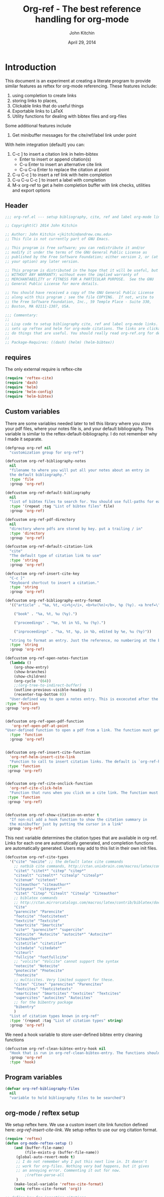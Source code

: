#+TITLE: Org-ref - The best reference handling for org-mode
#+AUTHOR: John Kitchin
#+DATE: April 29, 2014

* Introduction

This document is an experiment at creating a literate program to provide similar features as reftex for org-mode referencing. These features include:

1. using completion to create links
2. storing links to places,
3. Clickable links that do useful things
4. Exportable links to LaTeX
5. Utility functions for dealing with bibtex files and org-files

Some additional features include
1. Get minibuffer messages for the cite/ref/label link under point

With helm integration (default) you can:

1. C-c ] to insert a citation link
  in helm-bibtex
   - Enter to insert or append citation(s)
   - C-u Enter to insert an alternative cite link
   - C-u C-u Enter to replace the citation at point
2. C-u C-c ] to insert a ref link with helm completion
3. C-u C-u C-c ] to insert a label with completion
4. M-x org-ref to get a helm completion buffer with link checks, utilities and export options

** Header
#+BEGIN_SRC emacs-lisp :tangle org-ref.el
;;; org-ref.el --- setup bibliography, cite, ref and label org-mode links.

;; Copyright(C) 2014 John Kitchin

;; Author: John Kitchin <jkitchin@andrew.cmu.edu>
;; This file is not currently part of GNU Emacs.

;; This program is free software; you can redistribute it and/or
;; modify it under the terms of the GNU General Public License as
;; published by the Free Software Foundation; either version 2, or (at
;; your option) any later version.

;; This program is distributed in the hope that it will be useful, but
;; WITHOUT ANY WARRANTY; without even the implied warranty of
;; MERCHANTABILITY or FITNESS FOR A PARTICULAR PURPOSE.  See the GNU
;; General Public License for more details.

;; You should have received a copy of the GNU General Public License
;; along with this program ; see the file COPYING.  If not, write to
;; the Free Software Foundation, Inc., 59 Temple Place - Suite 330,
;; Boston, MA 02111-1307, USA.

;;; Commentary:
;;
;; Lisp code to setup bibliography cite, ref and label org-mode links.  also
;; sets up reftex and helm for org-mode citations. The links are clickable and
;; do things that are useful. You should really read org-ref.org for details.
;;
;; Package-Requires: ((dash) (helm) (helm-bibtex))
#+END_SRC

** requires
The only external require is reftex-cite

#+BEGIN_SRC emacs-lisp  :tangle org-ref.el
(require 'reftex-cite)
(require 'dash)
(require 'helm)
(require 'helm-config)
(require 'helm-bibtex)
#+END_SRC

** Custom variables
There are some variables needed later to tell this library where you store your pdf files, where your notes file is, and your default bibliography. This variable is similar to the reftex-default-bibliography. I do not remember why I made it separate.

#+BEGIN_SRC emacs-lisp  :tangle org-ref.el
(defgroup org-ref nil
  "customization group for org-ref")

(defcustom org-ref-bibliography-notes
  nil
  "filename to where you will put all your notes about an entry in
  the default bibliography."
  :type 'file
  :group 'org-ref)

(defcustom org-ref-default-bibliography
  nil
  "list of bibtex files to search for. You should use full-paths for each file."
  :type '(repeat :tag "List of bibtex files" file)
  :group 'org-ref)

(defcustom org-ref-pdf-directory
  nil
  "directory where pdfs are stored by key. put a trailing / in"
  :type 'directory
  :group 'org-ref)

(defcustom org-ref-default-citation-link
  "cite"
  "The default type of citation link to use"
  :type 'string
  :group 'org-ref)

(defcustom org-ref-insert-cite-key
  "C-c ]"
  "Keyboard shortcut to insert a citation."
  :type 'string
  :group 'org-ref)

(defcustom org-ref-bibliography-entry-format
  '(("article" . "%a, %t, <i>%j</i>, <b>%v(%n)</b>, %p (%y). <a href=\"%U\">link</a>. <a href=\"http://dx.doi.org/%D\">doi</a>.")

    ("book" . "%a, %t, %u (%y).")

    ("proceedings" . "%e, %t in %S, %u (%y).")

    ("inproceedings" . "%a, %t, %p, in %b, edited by %e, %u (%y)"))

  "string to format an entry. Just the reference, no numbering at the beginning, etc... see the `org-ref-reftex-format-citation' docstring for the escape codes."
  :type 'string
  :group 'org-ref)

(defcustom org-ref-open-notes-function
  (lambda ()
    (org-show-entry)
    (show-branches)
    (show-children)
    (org-cycle '(64))
    ;;(org-tree-to-indirect-buffer)
    (outline-previous-visible-heading 1)
    (recenter-top-bottom 0))
  "User-defined way to open a notes entry. This is excecuted after the entry is found, with the cursor at the beginning of the headline. The default setting fully expands the notes, and moves the headline to the top of the buffer"
:type 'function
:group 'org-ref)


(defcustom org-ref-open-pdf-function
   'org-ref-open-pdf-at-point
"User-defined function to open a pdf from a link. The function must get the key at point, and derive a path to the pdf file, then open it. The default function is `org-ref-open-pdf-at-point'."
  :type 'function
  :group 'org-ref)


(defcustom org-ref-insert-cite-function
  'org-ref-helm-insert-cite-link
  "Function to call to insert citation links. The default is `org-ref-helm-insert-cite-link' which uses `helm-bibtex'. org-ref modifies helm-bibtex a little bit to give org-mode citations, and to reorder default actions. You may use `org-ref-insert-cite-link' if you like the reftex interface."
 :type 'function
 :group 'org-ref)


(defcustom org-ref-cite-onclick-function
  'org-ref-cite-click-helm
  "Function that runs when you click on a cite link. The function must take no arguments. You may also use `org-ref-cite-onclick-minibuffer-menu' if you do not like helm. If you like `hydra', consider using `org-ref-cite-hydra'."
 :type 'function
 :group 'org-ref)


(defcustom org-ref-show-citation-on-enter t
  "If non-nil add a hook function to show the citation summary in
  the minibuffer just by putting the cursor in a link"
 :group 'org-ref)

#+END_SRC

This next variable determines the citation types that are available in org-ref. Links for each one are automatically generated, and completion functions are automatically generated. Users may add to this list in their own init files.

#+BEGIN_SRC emacs-lisp  :tangle org-ref.el
(defcustom org-ref-cite-types
  '("cite" "nocite" ;; the default latex cite commands
    ;; natbib cite commands, http://ctan.unixbrain.com/macros/latex/contrib/natbib/natnotes.pdf
    "citet" "citet*" "citep" "citep*"
    "citealt" "citealt*" "citealp" "citealp*"
    "citenum" "citetext"
    "citeauthor" "citeauthor*"
    "citeyear" "citeyear*"
    "Citet" "Citep" "Citealt" "Citealp" "Citeauthor"
    ;; biblatex commands
    ;; http://ctan.mirrorcatalogs.com/macros/latex/contrib/biblatex/doc/biblatex.pdf
    "Cite"
    "parencite" "Parencite"
    "footcite" "footcitetext"
    "textcite" "Textcite"
    "smartcite" "Smartcite"
    "cite*" "parencite*" "supercite"
    "autocite" "Autocite" "autocite*" "Autocite*"
    "Citeauthor*"
    "citetitle" "citetitle*"
    "citedate" "citedate*"
    "citeurl"
    "fullcite" "footfullcite"
    ;; "volcite" "Volcite" cannot support the syntax
    "notecite" "Notecite"
    "pnotecite" "Pnotecite"
    "fnotecite"
    ;; multicites. Very limited support for these.
    "cites" "Cites" "parencites" "Parencites"
    "footcites" "footcitetexts"
    "smartcites" "Smartcites" "textcites" "Textcites"
    "supercites" "autocites" "Autocites"
    ;; for the bibentry package
    "bibentry"
    )
  "List of citation types known in org-ref"
  :type '(repeat :tag "List of citation types" string)
  :group 'org-ref)
#+END_SRC

We need a hook variable to store user-defined bibtex entry cleaning functions
#+BEGIN_SRC emacs-lisp :tangle org-ref.el
(defcustom org-ref-clean-bibtex-entry-hook nil
  "Hook that is run in org-ref-clean-bibtex-entry. The functions should take no arguments, and operate on the bibtex entry at point."
  :group 'org-ref
  :type 'hook)
#+END_SRC

** Program variables
#+BEGIN_SRC emacs-lisp  :tangle org-ref.el
(defvar org-ref-bibliography-files
  nil
  "variable to hold bibliography files to be searched")
#+END_SRC

** org-mode / reftex setup

We setup reftex here. We use a custom insert cite link function defined here: [[*org-ref-insert-cite-link][org-ref-insert-cite-link]]. We setup reftex to use our org citation format.

#+BEGIN_SRC emacs-lisp  :tangle org-ref.el
(require 'reftex)
(defun org-mode-reftex-setup ()
    (and (buffer-file-name)
         (file-exists-p (buffer-file-name))
	 (global-auto-revert-mode t)
	 ;; I do not remember why I put this next line in. It doesn't
	 ;; work for org-files. Nothing very bad happens, but it gives
	 ;; an annoying error. Commenting it out for now.
         ;(reftex-parse-all
	 )
    (make-local-variable 'reftex-cite-format)
    (setq reftex-cite-format 'org))

;; define key for inserting citations
(define-key org-mode-map
  (kbd org-ref-insert-cite-key)
  org-ref-insert-cite-function)

(add-hook 'org-mode-hook 'org-mode-reftex-setup)

(eval-after-load 'reftex-vars
  '(progn
      (add-to-list 'reftex-cite-format-builtin
                   '(org "Org-mode citation"
                         ((?\C-m . "cite:%l")     ; default
			  (?d . ",%l")            ; for appending
			  (?a . "autocite:%l")
			  (?t . "citet:%l")
			  (?T . "citet*:%l")
			  (?p . "citep:%l")
			  (?P . "citep*:%l")
			  (?h . "citeauthor:%l")
			  (?H . "citeauthor*:%l")
			  (?y . "citeyear:%l")
			  (?x . "citetext:%l")
			  (?n . "nocite:%l")
			  )))))
#+END_SRC

You may want to add new formats to the reftex-cite-format-builtin variable. Here is an example of adding two new formats. Note that this does not create the links.

#+BEGIN_SRC emacs-lisp :tangle no
;; add new format
(setf (nth 2 (assoc 'org reftex-cite-format-builtin))
      (append (nth 2 (assoc 'org reftex-cite-format-builtin)) '((?W  . "textcite:%l")
            (?z  . "newcite:%l"))))
#+END_SRC

You can define a new citation link like this:
#+BEGIN_SRC emacs-lisp :tangle no
(org-ref-define-citation-link "citez" ?z)
#+END_SRC

** Messages for link at cursor
Here we setup code that shows you a context message for the element under the cursor when emacs is idle.
#+BEGIN_SRC emacs-lisp :tangle org-ref.el
(defvar org-ref-message-timer nil
  "Variable to store the link message timer in.")


(defun org-ref-show-link-messages ()
  "Turn on link messages. You will see a message in the
minibuffer when on a cite, ref or label link."
  (interactive)
  (or org-ref-message-timer
      (setq org-ref-message-timer
	    (run-with-idle-timer 0.5 t 'org-ref-link-message))))


(defun org-ref-cancel-link-messages ()
  "Stop showing messages in minibuffer when on a link."
  (interactive)
  (cancel-timer org-ref-message-timer)
  (setq org-ref-message-timer nil))


(when org-ref-show-citation-on-enter
  (org-ref-show-link-messages))

;; this approach caused the selected region to not be highlighted any more.
; (add-hook 'post-command-hook 'org-ref-link-message))
; (remove-hook 'post-command-hook 'org-ref-link-message))
#+END_SRC

** Messages for context under mouse pointer
Sometimes, when reading a document, I actually use the mouse more than the cursor. This code enables the mouse cursor to trigger a message in the minibuffer about what is under the cursor. I run this on a timer.

The basic idea here is to get the mouse position, and if we can determine there is a character that (point) can move to, we move (point) and run the org-ref-link-message function. Since this runs on a timer, we store the last mouse position, and only run the function when the mouse has moved to avoid getting messages every time the timer runs.

#+BEGIN_SRC emacs-lisp :tangle org-ref.el
(defvar org-ref-last-mouse-pos nil
 "Stores last mouse position for use in `org-ref-mouse-message'.")

(defun org-ref-can-move-p ()
  "See if a character is under the mouse. If so return the position for `goto-char'."
  (let* ((line (cddr org-ref-last-mouse-pos))
	 (col  (cadr org-ref-last-mouse-pos)))
    (save-excursion
      (goto-char (window-start))
      (forward-line line)
      (if
	  (> (- (line-end-position) (line-beginning-position)) col)
	  (progn  (forward-char col) (point))
	nil))))


(defun org-ref-mouse-message ()
  "Display message for link under mouse cursor"
  (interactive)
  (when (not (equal (mouse-position) org-ref-last-mouse-pos))
    (setq org-ref-last-mouse-pos (mouse-position))
    (let ((p (org-ref-can-move-p)))
      (when p
	  (save-excursion
	    (goto-char p)
	    (org-ref-link-message))))))


(defvar org-ref-message-timer-mouse nil
  "Store mouse timer.")


(defvar org-ref-mouse-message-interval 0.5
  "How often to run the mouse message timer in seconds")


(defun org-ref-mouse-messages-on ()
  "Turn on mouse messages."
  (interactive)
  (or org-ref-message-timer-mouse
      (setq org-ref-message-timer-mouse
	    (run-at-time "0.5 sec"
			 org-ref-mouse-message-interval
			 'org-ref-mouse-message))))


(defun org-ref-mouse-messages-off ()
  "Turn off mouse messages"
  (interactive)
  (cancel-timer org-ref-message-timer-mouse)
  (setq org-ref-message-timer-mouse nil)
  (message "Mouse messages are off"))
#+END_SRC

#+RESULTS:
: org-ref-mouse-messages-off

** Color-coded links
Here we make the org-ref links a different color.

citations are green
refs are blue
labels are black

mailto:john

cite:sokalski-2012-optim-ta,zhang-2011-spatial-tio2,li-2012-heter-ceram,li-2013-photoc

cite*:sokalski-2012-optim-ta,zhang-2011-spatial-tio2,li-2012-heter-ceram,li-2013-photoc

citenum:sokalski-2012-optim-ta,zhang-2011-spatial-tio2,li-2012-heter-ceram,li-2013-photoc

ref:test

label:test

#+BEGIN_SRC emacs-lisp :tangle org-ref.el
(defcustom org-ref-colorize-links
  t
  "When non-nil, change colors of links"
  :group 'org-ref)


(defcustom org-ref-cite-color
  "forest green"
  "Color of cite like links"
  :group 'org-ref)


(defcustom org-ref-ref-color
  "dark red"
  "Color of ref like links"
  :group 'org-ref)


(defcustom org-ref-label-color
  "black"
  "Color of label links"
  :group 'org-ref)


(defvar org-ref-cite-re nil
 "regexp for cite links")


(setq org-ref-cite-re
      (concat "\\(" (mapconcat
		     (lambda (x)
		       (replace-regexp-in-string "\*" "\\\\*" x)
		       )
		     org-ref-cite-types "\\|") "\\)"
  ":\\([a-zA-Z0-9-_:]*,?\\)*"))


(setq org-ref-label-re
      "label:\\([a-zA-Z0-9-_:]*,?\\)*")


(setq org-ref-ref-re
      "ref:\\([a-zA-Z0-9-_:]*,?\\)*")


(defface org-ref-cite-face
  `((t (:inherit org-link :foreground ,org-ref-cite-color)))
  "Color for cite-like links in org-ref.")


(defface org-ref-label-face
  `((t (:inherit org-link :foreground ,org-ref-label-color)))
  "Color for ref links in org-ref.")


(defface org-ref-ref-face
  `((t (:inherit org-link :foreground ,org-ref-ref-color)))
  "Face for ref links in org-ref.")

(defun org-ref-colorize-links ()
  "Colorize org-ref links."
  (hi-lock-mode 1)
  (highlight-regexp org-ref-cite-re 'org-ref-cite-face)
  (highlight-regexp org-ref-label-re 'org-ref-label-face)
  (highlight-regexp org-ref-ref-re 'org-ref-ref-face))

(when org-ref-colorize-links
  (add-hook 'org-mode-hook 'org-ref-colorize-links))
#+END_SRC

#+RESULTS:


* Links
Most of this library is the creation of functional links to help with references and citations.
** General utilities
We need several general utilities for this module. They are organized here. We frequently need to remove white space from the front and back of a string. Here we do that for a string.

#+BEGIN_SRC emacs-lisp :tangle org-ref.el
(defun org-ref-strip-string (string)
  "strip leading and trailing whitespace from the string"
  (replace-regexp-in-string
   (concat search-whitespace-regexp "$" ) ""
   (replace-regexp-in-string
    (concat "^" search-whitespace-regexp ) "" string)))
#+END_SRC

It is helpful to make the previous function operate on a list of strings here.

#+BEGIN_SRC emacs-lisp :tangle org-ref.el
(defun org-ref-split-and-strip-string (string)
  "split key-string and strip keys. Assumes the key-string is comma delimited"
  (mapcar 'org-ref-strip-string (split-string string ",")))
#+END_SRC

** bibliography and bibliographystyle
*** An html bibliography

Reftex is no longer being developed. I want a url and doi option for formatting, so I am modifying this [[file:emacs-24.3/lisp/textmodes/reftex-cite.el::(defun%20reftex-format-citation%20(entry%20format)][function]] from reftex-cite to provide that. We need to modify the reftex-get-bib-field code a bit to remove enclosing braces and quotes so we can make nice looking links.

#+BEGIN_SRC emacs-lisp :tangle org-ref.el
(defun org-ref-reftex-get-bib-field (field entry &optional format)
  "similar to reftex-get-bib-field, but removes enclosing braces and quotes"
  (let ((result))
    (setq result (reftex-get-bib-field field entry format))
    (when (and (not (string= result "")) (string= "{" (substring result 0 1)))
      (setq result (substring result 1 -1)))
    (when (and (not (string= result "")) (string= "\"" (substring result 0 1)))
      (setq result (substring result 1 -1)))
      result))

(defun org-ref-reftex-format-citation (entry format)
  "return a formatted string for the bibtex entry (from bibtex-parse-entry) according
to the format argument. The format is a string with these percent escapes.

In the format, the following percent escapes will be expanded.

%l   The BibTeX label of the citation.
%a   List of author names, see also `reftex-cite-punctuation'.
%2a  Like %a, but abbreviate more than 2 authors like Jones et al.
%A   First author name only.
%e   Works like %a, but on list of editor names. (%2e and %E work a well)

It is also possible to access all other BibTeX database fields:
%b booktitle     %c chapter        %d edition    %h howpublished
%i institution   %j journal        %k key        %m month
%n number        %o organization   %p pages      %P first page
%r address       %s school         %u publisher  %t title
%v volume        %y year
%B booktitle, abbreviated          %T title, abbreviated
%U url
%D doi
%S series

Usually, only %l is needed.  The other stuff is mainly for the echo area
display, and for (setq reftex-comment-citations t).

%< as a special operator kills punctuation and space around it after the
string has been formatted.

A pair of square brackets indicates an optional argument, and RefTeX
will prompt for the values of these arguments.

Beware that all this only works with BibTeX database files.  When
citations are made from the \bibitems in an explicit thebibliography
environment, only %l is available."
  ;; Format a citation from the info in the BibTeX ENTRY

  (unless (stringp format) (setq format "\\cite{%l}"))

  (if (and reftex-comment-citations
           (string-match "%l" reftex-cite-comment-format))
      (error "reftex-cite-comment-format contains invalid %%l"))

  (while (string-match
          "\\(\\`\\|[^%]\\)\\(\\(%\\([0-9]*\\)\\([a-zA-Z]\\)\\)[.,;: ]*\\)"
          format)
    (let ((n (string-to-number (match-string 4 format)))
          (l (string-to-char (match-string 5 format)))
          rpl b e)
      (save-match-data
        (setq rpl
              (cond
               ((= l ?l) (concat
                          (org-ref-reftex-get-bib-field "&key" entry)
                          (if reftex-comment-citations
                              reftex-cite-comment-format
                            "")))
               ((= l ?a) (reftex-format-names
                          (reftex-get-bib-names "author" entry)
                          (or n 2)))
               ((= l ?A) (car (reftex-get-bib-names "author" entry)))
               ((= l ?b) (org-ref-reftex-get-bib-field "booktitle" entry "in: %s"))
               ((= l ?B) (reftex-abbreviate-title
                          (org-ref-reftex-get-bib-field "booktitle" entry "in: %s")))
               ((= l ?c) (org-ref-reftex-get-bib-field "chapter" entry))
               ((= l ?d) (org-ref-reftex-get-bib-field "edition" entry))
               ((= l ?D) (org-ref-reftex-get-bib-field "doi" entry))
               ((= l ?e) (reftex-format-names
                          (reftex-get-bib-names "editor" entry)
                          (or n 2)))
               ((= l ?E) (car (reftex-get-bib-names "editor" entry)))
               ((= l ?h) (org-ref-reftex-get-bib-field "howpublished" entry))
               ((= l ?i) (org-ref-reftex-get-bib-field "institution" entry))
               ((= l ?j) (org-ref-reftex-get-bib-field "journal" entry))
               ((= l ?k) (org-ref-reftex-get-bib-field "key" entry))
               ((= l ?m) (org-ref-reftex-get-bib-field "month" entry))
               ((= l ?n) (org-ref-reftex-get-bib-field "number" entry))
               ((= l ?o) (org-ref-reftex-get-bib-field "organization" entry))
               ((= l ?p) (org-ref-reftex-get-bib-field "pages" entry))
               ((= l ?P) (car (split-string
                               (org-ref-reftex-get-bib-field "pages" entry)
                               "[- .]+")))
               ((= l ?s) (org-ref-reftex-get-bib-field "school" entry))
               ((= l ?S) (org-ref-reftex-get-bib-field "series" entry))
               ((= l ?u) (org-ref-reftex-get-bib-field "publisher" entry))
               ((= l ?U) (org-ref-reftex-get-bib-field "url" entry))
               ((= l ?r) (org-ref-reftex-get-bib-field "address" entry))
	       ;; strip enclosing brackets from title if they are there
               ((= l ?t) (org-ref-reftex-get-bib-field "title" entry))
               ((= l ?T) (reftex-abbreviate-title
                          (org-ref-reftex-get-bib-field "title" entry)))
               ((= l ?v) (org-ref-reftex-get-bib-field "volume" entry))
               ((= l ?y) (org-ref-reftex-get-bib-field "year" entry)))))

      (if (string= rpl "")
          (setq b (match-beginning 2) e (match-end 2))
        (setq b (match-beginning 3) e (match-end 3)))
      (setq format (concat (substring format 0 b) rpl (substring format e)))))
  (while (string-match "%%" format)
    (setq format (replace-match "%" t t format)))
  (while (string-match "[ ,.;:]*%<" format)
    (setq format (replace-match "" t t format)))
  ;; also replace carriage returns, tabs, and multiple whitespaces
  (setq format (replace-regexp-in-string "\n\\|\t\\|\s+" " " format))
  format)

(defun org-ref-get-bibtex-entry-citation (key)
  "returns a string for the bibliography entry corresponding to key, and formatted according to the type in `org-ref-bibliography-entry-format'"

  (let ((org-ref-bibliography-files (org-ref-find-bibliography))
	(file) (entry) (bibtex-entry) (entry-type) (format))

    (setq file (catch 'result
		 (loop for file in org-ref-bibliography-files do
		       (if (org-ref-key-in-file-p key (file-truename file))
			   (throw 'result file)
			 (message "%s not found in %s" key (file-truename file))))))

    (with-temp-buffer
      (insert-file-contents file)
      (bibtex-search-entry key nil 0)
      (setq bibtex-entry (bibtex-parse-entry))
      (setq entry-type (downcase (cdr (assoc "=type=" bibtex-entry))))
      (setq format (cdr (assoc entry-type org-ref-bibliography-entry-format)))
      (if format
	  (setq entry  (org-ref-reftex-format-citation bibtex-entry format))
	(save-restriction
	  (bibtex-narrow-to-entry)
	  (setq entry (buffer-string)))))
    entry))
#+END_SRC

#+RESULTS:
: org-ref-reftex-format-citation

Here is how to use the function. You call it with point in an entry in a bibtex file.

#+BEGIN_SRC emacs-lisp :tangle no
(let((org-ref-bibliography-entry-format   "%a, %t, <i>%j</i>, <b>%v(%n)</b>, %p (%y). <a href=\"%U\">link</a>. <a href=\"http://dx.doi.org/%D\">doi</a>."))
  (org-ref-get-bibtex-entry-citation  "armiento-2014-high"))
#+END_SRC
#+RESULTS:
: Armiento, Kozinsky, Hautier, , Fornari \& Ceder, High-throughput screening of perovskite alloys for  piezoelectric performance and thermodynamic  stability, <i>Phys. Rev. B</i>, <b>89()</b>, 134103 (2014). <a href="http://link.aps.org/doi/10.1103/PhysRevB.89.134103">link</a>. <a href="http://dx.doi.org/10.1103/PhysRevB.89.134103">doi</a>.

I am not sure why full author names are not used.

This code provides some functions to generate a simple sorted bibliography in html. First we get all the keys in the buffer.

#+BEGIN_SRC emacs-lisp :tangle org-ref.el
(defun org-ref-get-bibtex-keys ()
  "Return a list of unique keys in the buffer."
  (let ((keys '()))
    (org-element-map (org-element-parse-buffer) 'link
      (lambda (link)
	(let ((plist (nth 1 link)))
	  (when (-contains? org-ref-cite-types (plist-get plist ':type))
	    (dolist
		(key
		 (org-ref-split-and-strip-string (plist-get plist ':path)))
	      (when (not (-contains? keys key))
		(setq keys (append keys (list key))))))))
      ;; set with-affiliated to get keys in captions
      nil nil nil t)
    ;; Sort keys alphabetically
    (setq keys (cl-sort keys 'string-lessp :key 'downcase))
    keys))
#+END_SRC

This function gets the html for one entry.

#+BEGIN_SRC emacs-lisp :tangle org-ref.el
(defun org-ref-get-bibtex-entry-html (key)
  "returns an html string for the bibliography entry corresponding to key"

  (format "<li><a id=\"%s\">[%s] %s</a></li>" key key (org-ref-get-bibtex-entry-citation key)))
#+END_SRC

Now, we map over the whole list of keys, and the whole bibliography, formatted as an unordered list.

#+BEGIN_SRC emacs-lisp :tangle org-ref.el
(defun org-ref-get-html-bibliography ()
  "Create an html bibliography when there are keys"
  (let ((keys (org-ref-get-bibtex-keys)))
    (when keys
      (concat "<h1>Bibliography</h1>
<ul>"
	      (mapconcat (lambda (x) (org-ref-get-bibtex-entry-html x)) keys "\n")
	      "\n</ul>"))))
#+END_SRC

I do not have plans to make a numbered bibliography with numbered citations anytime soon. This will require changing the way the citation links are exported, and keeping track of the numbers.

*** An org bibliography
You can export an org-file to an org-file or org-buffer (org-org-epxort-as-org). In this case, it would be useful convert the cite links to links to custom_ids, and the bibliography link to a first-level heading Bibliography with org-bibtex like headings for each entry. This code should enable this. Right now, it does not appear to work for org export though.

First, we get the string for a single entry.
#+BEGIN_SRC emacs-lisp :tangle org-ref.el
(defun org-ref-get-bibtex-entry-org (key)
  "returns an org string for the bibliography entry corresponding to key"
  (let ((org-ref-bibliography-files (org-ref-find-bibliography))
	(file) (entry) (bibtex-entry) (entry-type) (format))

    (setq file (catch 'result
		 (loop for file in org-ref-bibliography-files do
		       (if (org-ref-key-in-file-p key (file-truename file))
			   (throw 'result file)
			 (message "%s not found in %s" key (file-truename file))))))

    (with-temp-buffer
      (insert-file-contents file)
      (bibtex-search-entry key nil 0)
      (setq entry (bibtex-parse-entry))
      (format "** %s - %s
  :PROPERTIES:
  %s
  :END:
" (org-ref-reftex-get-bib-field "author" entry)
(org-ref-reftex-get-bib-field "title" entry)
(concat "   :CUSTOM_ID: " (org-ref-reftex-get-bib-field "=key=" entry) "\n"
	(mapconcat (lambda (element) (format "   :%s: %s"
					     (upcase (car element))
					     (cdr element)))
		   entry
		   "\n"))))))
#+END_SRC

Now, we loop over the keys, and combine all the entries into a bibliography.
#+BEGIN_SRC emacs-lisp :tangle org-ref.el
(defun org-ref-get-org-bibliography ()
  "Create an org bibliography when there are keys"
  (let ((keys (org-ref-get-bibtex-keys)))
    (when keys
      (concat "* Bibliography
"
	      (mapconcat (lambda (x) (org-ref-get-bibtex-entry-org x)) keys "\n")
	      "\n"))))
#+END_SRC

*** An ascii bibliography

This function gets the html for one entry.

#+BEGIN_SRC emacs-lisp :tangle org-ref.el
(defun org-ref-get-bibtex-entry-ascii (key)
  "returns an ascii string for the bibliography entry corresponding to key"

  (format "[%s] %s" key (org-ref-get-bibtex-entry-citation key)))
#+END_SRC

Now, we map over the whole list of keys, and the whole bibliography, formatted as an unordered list.

#+BEGIN_SRC emacs-lisp :tangle org-ref.el
(defun org-ref-get-ascii-bibliography ()
  "Create an html bibliography when there are keys"
  (let ((keys (org-ref-get-bibtex-keys)))
    (when keys
      (concat
"Bibliography
=============
"
	      (mapconcat (lambda (x) (org-ref-get-bibtex-entry-ascii x)) keys "\n")
	      "\n"))))
#+END_SRC


*** the links
We use a link for the bibliography so that we can click on it to open the bibliography file. The link may have more than one bibliography file in it, separated by commas. Clicking opens the file under the cursor. The bibliographies should be full filenames with the bib extension. Clicking on this link makes reftex-default-bibliography local and sets it to the list of files in the link. We need this to use reftex's searching capability.

#+BEGIN_SRC emacs-lisp :tangle org-ref.el
(org-add-link-type "bibliography"
		   ;; this code is run on clicking. The bibliography
		   ;; may contain multiple files. this code finds the
		   ;; one you clicked on and opens it.
		   (lambda (link-string)
		       ;; get link-string boundaries
		       ;; we have to go to the beginning of the line, and then search forward

		     (let* ((bibfile)
			    ;; object is the link you clicked on
			    (object (org-element-context))
			    (link-string-beginning)
			    (link-string-end))

		     (save-excursion
		       (goto-char (org-element-property :begin object))
		       (search-forward link-string nil nil 1)
		       (setq link-string-beginning (match-beginning 0))
		       (setq link-string-end (match-end 0)))

		       ;; We set the reftex-default-bibliography
		       ;; here. it should be a local variable only in
		       ;; the current buffer. We need this for using
		       ;; reftex to do citations.
		       (set (make-local-variable 'reftex-default-bibliography)
			    (split-string (org-element-property :path object) ","))

		       ;; now if we have comma separated bibliographies
		       ;; we find the one clicked on. we want to
		       ;; search forward to next comma from point
		       (save-excursion
			 (if (search-forward "," link-string-end 1 1)
			     (setq key-end (- (match-end 0) 1)) ; we found a match
			   (setq key-end (point)))) ; no comma found so take the point
		       ;; and backward to previous comma from point
		       (save-excursion
			 (if (search-backward "," link-string-beginning 1 1)
			     (setq key-beginning (+ (match-beginning 0) 1)) ; we found a match
			   (setq key-beginning (point)))) ; no match found
		       ;; save the key we clicked on.
		       (setq bibfile (org-ref-strip-string (buffer-substring key-beginning key-end)))
		       (find-file bibfile))) ; open file on click

		     ;; formatting code
		   (lambda (keyword desc format)
		     (cond
		      ((eq format 'org) (org-ref-get-org-bibliography))
                      ((eq format 'ascii) (org-ref-get-ascii-bibliography))
		      ((eq format 'html) (org-ref-get-html-bibliography))
		      ((eq format 'latex)
		       ;; write out the latex bibliography command
		       (format "\\bibliography{%s}" (replace-regexp-in-string  "\\.bib" "" (mapconcat 'identity
												      (mapcar 'expand-file-name
													      (split-string keyword ","))
												      ",")))))))

#+END_SRC

Believe it or not, sometimes it makes sense /not/ to include the bibliography in a document (e.g. when you are required to submit references as a separate file). To generate the references,  in another file, you must make a little tex file with these contents, and then compile it.

#+BEGIN_LaTeX
  \input{project-description.bbl}
#+END_LaTeX

Here, we make a =nobibliography= link that acts like the bibliography, enables creation of the bbl file, but does not put an actual bibliography in the file.

#+BEGIN_SRC emacs-lisp :tangle org-ref.el
(org-add-link-type "nobibliography"
		   ;; this code is run on clicking. The bibliography
		   ;; may contain multiple files. this code finds the
		   ;; one you clicked on and opens it.
		   (lambda (link-string)
		       ;; get link-string boundaries
		       ;; we have to go to the beginning of the line, and then search forward

		     (let* ((bibfile)
			    ;; object is the link you clicked on
			    (object (org-element-context))

			    (link-string-beginning)
			    (link-string-end))

		     (save-excursion
		       (goto-char (org-element-property :begin object))
		       (search-forward link-string nil nil 1)
		       (setq link-string-beginning (match-beginning 0))
		       (setq link-string-end (match-end 0)))

		       ;; We set the reftex-default-bibliography
		       ;; here. it should be a local variable only in
		       ;; the current buffer. We need this for using
		       ;; reftex to do citations.
		       (set (make-local-variable 'reftex-default-bibliography)
			    (split-string (org-element-property :path object) ","))

		       ;; now if we have comma separated bibliographies
		       ;; we find the one clicked on. we want to
		       ;; search forward to next comma from point
		       (save-excursion
			 (if (search-forward "," link-string-end 1 1)
			     (setq key-end (- (match-end 0) 1)) ; we found a match
			   (setq key-end (point)))) ; no comma found so take the point
		       ;; and backward to previous comma from point
		       (save-excursion
			 (if (search-backward "," link-string-beginning 1 1)
			     (setq key-beginning (+ (match-beginning 0) 1)) ; we found a match
			   (setq key-beginning (point)))) ; no match found
		       ;; save the key we clicked on.
		       (setq bibfile (org-ref-strip-string (buffer-substring key-beginning key-end)))
		       (find-file bibfile))) ; open file on click

		     ;; formatting code
		   (lambda (keyword desc format)
		     (cond
		      ((eq format 'org) (org-ref-get-org-bibliography))
                      ((eq format 'ascii) (org-ref-get-ascii-bibliography))
		      ((eq format 'html) (org-ref-get-html-bibliography))
		      ((eq format 'latex)
		       ;; write out the latex bibliography command

;		       (format "{\\setbox0\\vbox{\\bibliography{%s}}}"
;			       (replace-regexp-in-string  "\\.bib" "" (mapconcat 'identity
;										 (mapcar 'expand-file-name
;											 (split-string keyword ","))
;										 ",")))

		       (format "\\nobibliography{%s}"
			       (replace-regexp-in-string  "\\.bib" "" (mapconcat 'identity
										 (mapcar 'expand-file-name
											 (split-string keyword ","))
										 ",")))

		       ))))
#+END_SRC

#+BEGIN_SRC emacs-lisp :tangle org-ref.el
(org-add-link-type "printbibliography"
		   (lambda (arg) (message "Nothing implemented for clicking here."))
		   (lambda (keyword desc format)
		     (cond
                      ((eq format 'org) (org-ref-get-org-bibliography))
                      ((eq format 'html) (org-ref-get-html-bibliography))
		      ((eq format 'latex)
		       ;; write out the biblatex bibliography command
		       "\\printbibliography"))
))
#+END_SRC

We also create a bibliographystyle link. There is nothing to do on clicking here, and we create it for consistency. This sets the style for latex export, so use something appropriate there, e.g. unsrt, plain, plainnat, ...

#+BEGIN_SRC emacs-lisp :tangle org-ref.el
(org-add-link-type "bibliographystyle"
		   (lambda (arg) (message "Nothing implemented for clicking here."))
		   (lambda (keyword desc format)
		     (cond
		      ((eq format 'latex)
		       ;; write out the latex bibliography command
		       (format "\\bibliographystyle{%s}" keyword)))))
#+END_SRC

*** Completion for bibliography link
It would be nice

#+BEGIN_SRC emacs-lisp :tangle org-ref.el
(defun org-bibliography-complete-link (&optional arg)
 (format "bibliography:%s" (read-file-name "enter file: " nil nil t)))

(defun org-ref-insert-bibliography-link ()
  "insert a bibliography with completion"
  (interactive)
  (insert (org-bibliography-complete-link)))
#+END_SRC

** addbibresource
This is apparently used for biblatex.
#+BEGIN_SRC emacs-lisp :tangle org-ref.el
(org-add-link-type "addbibresource"
		   ;; this code is run on clicking. The addbibresource
		   ;; may contain multiple files. this code finds the
		   ;; one you clicked on and opens it.
		   (lambda (link-string)
		       ;; get link-string boundaries
		       ;; we have to go to the beginning of the line, and then search forward

		     (let* ((bibfile)
			    ;; object is the link you clicked on
			    (object (org-element-context))

			    (link-string-beginning)
			    (link-string-end))

		     (save-excursion
		       (goto-char (org-element-property :begin object))
		       (search-forward link-string nil nil 1)
		       (setq link-string-beginning (match-beginning 0))
		       (setq link-string-end (match-end 0)))

		       ;; We set the reftex-default-addbibresource
		       ;; here. it should be a local variable only in
		       ;; the current buffer. We need this for using
		       ;; reftex to do citations.
		       (set (make-local-variable 'reftex-default-addbibresource)
			    (split-string (org-element-property :path object) ","))

		       ;; now if we have comma separated bibliographies
		       ;; we find the one clicked on. we want to
		       ;; search forward to next comma from point
		       (save-excursion
			 (if (search-forward "," link-string-end 1 1)
			     (setq key-end (- (match-end 0) 1)) ; we found a match
			   (setq key-end (point)))) ; no comma found so take the point
		       ;; and backward to previous comma from point
		       (save-excursion
			 (if (search-backward "," link-string-beginning 1 1)
			     (setq key-beginning (+ (match-beginning 0) 1)) ; we found a match
			   (setq key-beginning (point)))) ; no match found
		       ;; save the key we clicked on.
		       (setq bibfile (org-ref-strip-string (buffer-substring key-beginning key-end)))
		       (find-file bibfile))) ; open file on click

		     ;; formatting code
		   (lambda (keyword desc format)
		     (cond
		      ((eq format 'html) (format "")); no output for html
		      ((eq format 'latex)
			 ;; write out the latex addbibresource command
		       (format "\\addbibresource{%s}" keyword)))))
#+END_SRC

** List of Figures

In long documents, a list of figures is not uncommon. Here we create a clickable link that generates a temporary buffer containing a list of figures in the document, and their captions. We make a function that can be called interactively, and define a link type that is rendered in LaTeX to create the list of figures.

#+BEGIN_SRC emacs-lisp :tangle org-ref.el
(defun org-ref-list-of-figures (&optional arg)
  "Generate buffer with list of figures in them"
  (interactive)
  (save-excursion (widen)
  (let* ((c-b (buffer-name))
	 (counter 0)
	 (list-of-figures
	  (org-element-map (org-element-parse-buffer) 'link
	    (lambda (link)
	      "create a link for to the figure"
	      (when
		  (and (string= (org-element-property :type link) "file")
		       (string-match-p
			"[^.]*\\.\\(png\\|jpg\\|eps\\|pdf\\)$"
			(org-element-property :path link)))
		(incf counter)

		(let* ((start (org-element-property :begin link))
		       (parent (car (cdr (org-element-property :parent link))))
		       (caption (caaar (plist-get parent :caption)))
		       (name (plist-get parent :name)))
		  (if caption
		      (format
		       "[[elisp:(progn (switch-to-buffer \"%s\")(widen)(goto-char %s))][figure %s: %s]] %s\n"
		       c-b start counter (or name "") caption)
		    (format
		     "[[elisp:(progn (switch-to-buffer \"%s\")(widen)(goto-char %s))][figure %s: %s]]\n"
		     c-b start counter (or name "")))))))))
    (switch-to-buffer "*List of Figures*")
    (setq buffer-read-only nil)
    (org-mode)
    (erase-buffer)
    (insert (mapconcat 'identity list-of-figures ""))
    (setq buffer-read-only t)
    (use-local-map (copy-keymap org-mode-map))
    (local-set-key "q" #'(lambda () (interactive) (kill-buffer))))))

(org-add-link-type
 "list-of-figures"
 'org-ref-list-of-figures ; on click
 (lambda (keyword desc format)
   (cond
    ((eq format 'latex)
     (format "\\listoffigures")))))
#+END_SRC

** List of Tables

#+BEGIN_SRC emacs-lisp  :tangle org-ref.el
(defun org-ref-list-of-tables (&optional arg)
  "Generate a buffer with a list of tables"
  (interactive)
  (save-excursion
  (widen)
  (let* ((c-b (buffer-name))
	 (counter 0)
	 (list-of-tables
	  (org-element-map (org-element-parse-buffer 'element) 'table
	    (lambda (table)
	      "create a link for to the table"
	      (incf counter)
	      (let ((start (org-element-property :begin table))
		    (name  (org-element-property :name table))
		    (caption (caaar (org-element-property :caption table))))
		(if caption
		    (format
		     "[[elisp:(progn (switch-to-buffer \"%s\")(widen)(goto-char %s))][table %s: %s]] %s\n"
		     c-b start counter (or name "") caption)
		  (format
		   "[[elisp:(progn (switch-to-buffer \"%s\")(widen)(goto-char %s))][table %s: %s]]\n"
		   c-b start counter (or name ""))))))))
    (switch-to-buffer "*List of Tables*")
    (setq buffer-read-only nil)
    (org-mode)
    (erase-buffer)
    (insert (mapconcat 'identity list-of-tables ""))
    (setq buffer-read-only t)
    (use-local-map (copy-keymap org-mode-map))
    (local-set-key "q" #'(lambda () (interactive) (kill-buffer))))))

(org-add-link-type
 "list-of-tables"
 'org-ref-list-of-tables
 (lambda (keyword desc format)
   (cond
    ((eq format 'latex)
     (format "\\listoftables")))))
#+END_SRC
** label

The label link provides a way to create labels in org-mode. We make it clickable because we want to make sure labels are unique. This code will tell you how many instances of a label are found.  We search for label links, LaTeX labels, and org-mode format for labels, tblnames too.

#+BEGIN_SRC emacs-lisp  :tangle org-ref.el
(defun org-ref-count-labels (label)
  "Counts number of matches for label in the document"
  (+ (count-matches (format "label:%s\\b[^-:]" label) (point-min) (point-max))
     ;; for tblname, it is not enough to get word boundary
     ;; tab-little and tab-little-2 match then.
     (count-matches (format "^#\\+tblname:\\s-*%s\\b[^-:]" label) (point-min) (point-max))
     (count-matches (format "\\label{%s}" label) (point-min) (point-max))
     ;; this is the org-format #+label:
     (count-matches (format "^#\\+label:\\s-*%s\\b[^-:]" label) (point-min) (point-max))
     (let ((custom-id-count 0))
       (org-map-entries
	(lambda ()
	  (when (string= label (org-entry-get (point) "CUSTOM_ID"))
	    (setq custom-id-count (+ 1 custom-id-count)))))
       custom-id-count)))

(org-add-link-type
 "label"
 (lambda (label)
   "on clicking count the number of label tags used in the buffer. A number greater than one means multiple labels!"
   (let ((count (org-ref-count-labels label)))
   (message (format "%s occurence%s"
		    count
		    (if (or (= count 0)
			      (> count 1))
			"s"
		      ""))
		    (org-ref-count-labels label))))
 (lambda (keyword desc format)
   (cond
    ((eq format 'html) (format "(<label>%s</label>)" path))
    ((eq format 'latex)
     (format "\\label{%s}" keyword)))))
#+END_SRC

We want to store links on labels, so you can put the cursor on the label, press C-c l, and later use C-c C-l to insert a link to the label. We also want to store links to tables with a table name, and for sections with CUSTOM_ID.

#+BEGIN_SRC emacs-lisp  :tangle org-ref.el
(defun org-label-store-link ()
  "store a link to a label. The output will be a ref to that label"
  ;; First we have to make sure we are on a label link.
  (let* ((object (org-element-context)))
    (when (and (equal (org-element-type object) 'link)
               (equal (org-element-property :type object) "label"))
      (org-store-link-props
       :type "ref"
       :link (concat "ref:" (org-element-property :path object))))

    ;; Store link on table
    (when (equal (org-element-type object) 'table)
      (org-store-link-props
       :type "ref"
       :link (concat "ref:" (org-element-property :name object))))

;; it turns out this does not work. you can already store a link to a heading with a CUSTOM_ID
    ;; store link on heading with custom_id
;    (when (and (equal (org-element-type object) 'headline)
;	       (org-entry-get (point) "CUSTOM_ID"))
;      (org-store-link-props
;       :type "ref"
;       :link (concat "ref:" (org-entry-get (point) "CUSTOM_ID"))))

    ;; and to #+label: lines
    (when (and (equal (org-element-type object) 'paragraph)
	       (org-element-property :name object))
      (org-store-link-props
       :type "ref"
       :link (concat "ref:" (org-element-property :name object))))
))

(add-hook 'org-store-link-functions 'org-label-store-link)
#+END_SRC
** ref

The ref link allows you make links to labels. Clicking on the link takes you to the label, and provides a mark to go back to.

At the moment, ref links are not usable for section links. You need [[#CUSTOM_ID]] type links.

#+BEGIN_SRC emacs-lisp  :tangle org-ref.el
(org-add-link-type
 "ref"
 (lambda (label)
   "on clicking goto the label. Navigate back with C-c &"
   (org-mark-ring-push)
   ;; next search from beginning of the buffer

   ;; it is possible you would not find the label if narrowing is in effect
   (widen)

   (unless
       (or
	;; our label links
	(progn
	  (goto-char (point-min))
	  (re-search-forward (format "label:%s\\b" label) nil t))

	;; a latex label
	(progn
	  (goto-char (point-min))
	  (re-search-forward (format "\\label{%s}" label) nil t))

	;; #+label: name  org-definition
	(progn
	  (goto-char (point-min))
	  (re-search-forward (format "^#\\+label:\\s-*\\(%s\\)\\b" label) nil t))

	;; org tblname
	(progn
	  (goto-char (point-min))
	  (re-search-forward (format "^#\\+tblname:\\s-*\\(%s\\)\\b" label) nil t))

;; Commented out because these ref links do not actually translate correctly in LaTeX.
;; you need [[#label]] links.
	;; CUSTOM_ID
;	(progn
;	  (goto-char (point-min))
;	  (re-search-forward (format ":CUSTOM_ID:\s-*\\(%s\\)" label) nil t))
	)
     ;; we did not find anything, so go back to where we came
     (org-mark-ring-goto)
     (error "%s not found" label))
   (org-show-entry)
   (message "go back with (org-mark-ring-goto) `C-c &`"))
 ;formatting
 (lambda (keyword desc format)
   (cond
    ((eq format 'html) (format "(<ref>%s</ref>)" path))
    ((eq format 'latex)
     (format "\\ref{%s}" keyword)))))
#+END_SRC

It would be nice to use completion to enter a ref link, where a list of labels is provided. The following code searches the buffer for org and latex labels, custom_ids, and table names as potential items to make a ref link to.

#+BEGIN_SRC emacs-lisp :tangle org-ref.el
(defun org-ref-get-org-labels ()
 "Return a list of #+LABEL: labels."
  (save-excursion
    (goto-char (point-min))
    (let ((matches '()))
      (while (re-search-forward "^#\\+label:\\s-+\\(.*\\)\\b" (point-max) t)
	(add-to-list 'matches (match-string-no-properties 1) t))
matches)))
#+END_SRC

#+BEGIN_SRC emacs-lisp :tangle org-ref.el
(defun org-ref-get-custom-ids ()
 "Return a list of custom_id properties in the buffer."
 (let ((results '()) custom_id)
   (org-map-entries
    (lambda ()
      (let ((custom_id (org-entry-get (point) "CUSTOM_ID")))
	(when (not (null custom_id))
	  (setq results (append results (list custom_id)))))))
results))
#+END_SRC

Here we get a list of the labels defined as raw latex labels, e.g. \label{eqtre}.
#+BEGIN_SRC emacs-lisp :tangle org-ref.el
(defun org-ref-get-latex-labels ()
  (save-excursion
    (goto-char (point-min))
    (let ((matches '()))
      (while (re-search-forward "\\\\label{\\([a-zA-z0-9:-]*\\)}" (point-max) t)
	(add-to-list 'matches (match-string-no-properties 1) t))
matches)))
#+END_SRC

Finally, we get the table names.

#+BEGIN_SRC emacs-lisp :tangle org-ref.el
(defun org-ref-get-tblnames ()
  "Return list of table names in the buffer."
  (org-element-map (org-element-parse-buffer 'element) 'table
    (lambda (table)
      (org-element-property :name table))))
#+END_SRC

Now, we can put all the labels together which will give us a list of candidates.

#+BEGIN_SRC emacs-lisp  :tangle org-ref.el
(defun org-ref-get-labels ()
  "Returns a list of labels in the buffer that you can make a ref link to.
This is used to auto-complete ref links and in helm menus."
  (save-excursion
    (save-restriction
      (widen)
      (goto-char (point-min))
      (let ((matches '()))
        ;; these are the label:stuff  kinds
	(while (re-search-forward "[^#+]label:\\([a-zA-z0-9:-]*\\)" (point-max) t)
	  (add-to-list 'matches (match-string-no-properties 1) t))
	(append matches
		(org-ref-get-org-labels)
		(org-ref-get-latex-labels)
		(org-ref-get-tblnames)
		(org-ref-get-custom-ids))))))
#+END_SRC

Let us make a helm function to insert a label link. This will help you enter unique labels by showing matching labels until they are all gone and you are left with a unique one. If you are on a link, it means you want to replace it.
#+BEGIN_SRC emacs-lisp :tangle org-ref.el
(defun org-ref-helm-insert-label-link ()
  "Insert a label link. helm just shows you what labels already exist.
If you are on a label link, replace it."
  (interactive)
  (let* ((labels (org-ref-get-labels))
	 (cb (current-buffer)))
    (helm :sources `(((name . "Existing labels")
		      (candidates . ,labels)
		      ;; default action is to open to the label
		      (action . (lambda (label)
				  ;; unfortunately I do not have markers here
				  (org-open-link-from-string (format "ref:%s" label))))
		      ;; if you select a label, replace current one
		      (action . (lambda (label)
				  (switch-to-buffer ,cb)
				  (cond
				   ;;  no prefix or on a link
				   ((equal helm-current-prefix-arg nil)
				    (let* ((object (org-element-context))
					   (last-char (save-excursion
							(goto-char (org-element-property :end object))
							(backward-char)
							(if (looking-at " ")
							    " "
							  ""))))
				      (when (-contains? '("label")
							(org-element-property :type object))
					  ;; we are on a link, so replace it.
					(setf
					   (buffer-substring
					    (org-element-property :begin object)
					    (org-element-property :end object))
					   (concat
					    (replace-regexp-in-string
					     (org-element-property :path object)
					     label
					     (org-element-property :raw-link object))
					    last-char)))))
				   ;; no prefix options defined
				   ))))
		     ;; no matching selection creates a new label
		     ((name . "Create new label")
		      (dummy)
		      ;; default action creates a new label, or replaces old one
		      (action .  (lambda (label)
				   (switch-to-buffer ,cb)
				   (let* ((object (org-element-context))
					  (last-char (save-excursion
						       (goto-char (org-element-property :end object))
						       (backward-char)
						       (if (looking-at " ")
							   " "
							 ""))))
				     (if (-contains? '("label")
						     (org-element-property :type object))
					 ;; we are on a link, so replace it.
					 (setf
					  (buffer-substring
					   (org-element-property :begin object)
					   (org-element-property :end object))
					  (concat
					   (replace-regexp-in-string
					    (org-element-property :path object)
					    helm-pattern
					    (org-element-property :raw-link object))
					   last-char))
				       ;; new link
				       (insert
					(concat
					 "label:"
					 (or label
					     helm-pattern))))))))))))
#+END_SRC

Now we create a completion function. This works from the org-machinery, e.g. if you type C-c C-l to insert a link, and use completion by pressing tab.

#+BEGIN_SRC emacs-lisp  :tangle org-ref.el
(defun org-ref-complete-link (&optional arg)
  "Completion function for ref links"
  (let ((label))
    (setq label (completing-read "label: " (org-ref-get-labels)))
    (format "ref:%s" label)))
#+END_SRC

Alternatively, you may want to just call a function that inserts a link with completion:

#+BEGIN_SRC emacs-lisp  :tangle org-ref.el
(defun org-ref-insert-ref-link ()
 (interactive)
 (insert (org-ref-complete-link)))
#+END_SRC

Another alternative ref insertion is to use helm.

#+BEGIN_SRC emacs-lisp :tangle org-ref.el
(defun org-ref-helm-insert-ref-link ()
  "Helm menu to insert ref links to labels in the document.
If you are on link, replace with newly selected label.
Use C-u to insert a different kind of ref link.
Use C-u C-u to insert a [[#custom-id]] link
"
  (interactive)
  (let* ((labels (org-ref-get-labels))
	 (bs (buffer-string))
	 (contexts (with-temp-buffer
		     (insert bs)
		     (mapcar 'org-ref-get-label-context labels)))
	 (cb (current-buffer)))

    (helm :input (thing-at-point 'word)
	  :sources `(((name . "Available labels to ref")
		      (candidates . ,(loop for label in labels
					   for context in contexts
					   ;; we do some kludgy adding spaces
					   ;; and bars to make it "easier" to
					   ;; see in helm.
					   collect (cons (concat
							  label "\n"
							  (mapconcat
							   (lambda (x)
							     (concat "   |" x))
							   (split-string context "\n")
							   "\n"
							   ) "\n\n") label)))
		      ;; default action to replace or insert ref link.
		      (action . (lambda (label)
				  (switch-to-buffer ,cb)

				  (cond
				   ;;  no prefix or on a link
				   ((equal helm-current-prefix-arg nil)
				    (let* ((object (org-element-context))
					   (last-char (save-excursion
							(goto-char (org-element-property :end object))
							(backward-char)
							(if (looking-at " ")
							    " "
							  ""))))
				      (if (-contains? '("ref" "eqref" "pageref" "nameref")
						      (org-element-property :type object))
					  ;; we are on a link, so replace it.
					  (setf
					   (buffer-substring
					    (org-element-property :begin object)
					    (org-element-property :end object))
					   (concat
					    (replace-regexp-in-string
					     (org-element-property :path object)
					     label
					     (org-element-property :raw-link object))
					    last-char))
					;; insert a new link
					(insert
					 (concat
					  "ref:" label))
					)))
				   ;; one prefix, alternate ref link
				   ((equal helm-current-prefix-arg '(4))
				    (insert
				     (concat
				      (helm :sources '((name . "Ref link types")
						       (candidates . ("ref" "eqref" "pageref" "nameref"))
						       (action . (lambda (x) x))))
				      ":" label)))
				   ;; two prefixes, insert section custom-id link
				   ((equal helm-current-prefix-arg '(16))
				    (insert
				     (format "[[#%s]]" label)))
				   ))
			      ))))))
#+END_SRC

#+RESULTS:
: org-ref-helm-insert-ref-link

** pageref

This refers to the page of a label in LaTeX.

#+BEGIN_SRC emacs-lisp  :tangle org-ref.el
(org-add-link-type
 "pageref"
 (lambda (label)
   "on clicking goto the label. Navigate back with C-c &"
   (org-mark-ring-push)
   ;; next search from beginning of the buffer
   (widen)
   (unless
       (or
	;; our label links
	(progn
	  (goto-char (point-min))
	  (re-search-forward (format "label:%s\\b" label) nil t))

	;; a latex label
	(progn
	  (goto-char (point-min))
	  (re-search-forward (format "\\label{%s}" label) nil t))

	;; #+label: name  org-definition
	(progn
	  (goto-char (point-min))
	  (re-search-forward (format "^#\\+label:\\s-*\\(%s\\)\\b" label) nil t))

	;; org tblname
	(progn
	  (goto-char (point-min))
	  (re-search-forward (format "^#\\+tblname:\\s-*\\(%s\\)\\b" label) nil t))

;; Commented out because these ref links do not actually translate correctly in LaTeX.
;; you need [[#label]] links.
	;; CUSTOM_ID
;	(progn
;	  (goto-char (point-min))
;	  (re-search-forward (format ":CUSTOM_ID:\s-*\\(%s\\)" label) nil t))
	)
     ;; we did not find anything, so go back to where we came
     (org-mark-ring-goto)
     (error "%s not found" label))
   (message "go back with (org-mark-ring-goto) `C-c &`"))
 ;formatting
 (lambda (keyword desc format)
   (cond
    ((eq format 'html) (format "(<pageref>%s</pageref>)" path))
    ((eq format 'latex)
     (format "\\pageref{%s}" keyword)))))
#+END_SRC

#+BEGIN_SRC emacs-lisp  :tangle org-ref.el
(defun org-pageref-complete-link (&optional arg)
  "Completion function for ref links"
  (let ((label))
    (setq label (completing-read "label: " (org-ref-get-labels)))
    (format "ref:%s" label)))
#+END_SRC

Alternatively, you may want to just call a function that inserts a link with completion:

#+BEGIN_SRC emacs-lisp  :tangle org-ref.el
(defun org-pageref-insert-ref-link ()
 (interactive)
 (insert (org-pageref-complete-link)))
#+END_SRC

** nameref

The nameref link allows you make links to the text of a section with a label. Clicking on the link takes you to the label, and provides a mark to go back to. This only works if you put a raw latex label in the headline.

#+BEGIN_SRC emacs-lisp  :tangle org-ref.el
(org-add-link-type
 "nameref"
 (lambda (label)
   "on clicking goto the label. Navigate back with C-c &"
   (org-mark-ring-push)
   ;; next search from beginning of the buffer
   (widen)
   (unless
       (or
	;; a latex label
	(progn
	  (goto-char (point-min))
	  (re-search-forward (format "\\label{%s}" label) nil t))
	)
     ;; we did not find anything, so go back to where we came
     (org-mark-ring-goto)
     (error "%s not found" label))
   (message "go back with (org-mark-ring-goto) `C-c &`"))
 ;formatting
 (lambda (keyword desc format)
   (cond
    ((eq format 'html) (format "(<nameref>%s</nameref>)" path))
    ((eq format 'latex)
     (format "\\nameref{%s}" keyword)))))
#+END_SRC

** eqref
This is just the LaTeX ref for equations. On export, the reference is enclosed in parentheses.

#+BEGIN_SRC emacs-lisp  :tangle org-ref.el
(org-add-link-type
 "eqref"
 (lambda (label)
   "on clicking goto the label. Navigate back with C-c &"
   (org-mark-ring-push)
   ;; next search from beginning of the buffer
   (widen)
   (goto-char (point-min))
   (unless
       (or
	;; search forward for the first match
	;; our label links
	(re-search-forward (format "label:%s" label) nil t)
	;; a latex label
	(re-search-forward (format "\\label{%s}" label) nil t)
	;; #+label: name  org-definition
	(re-search-forward (format "^#\\+label:\\s-*\\(%s\\)\\b" label) nil t))
     (org-mark-ring-goto)
     (error "%s not found" label))
   (message "go back with (org-mark-ring-goto) `C-c &`"))
 ;formatting
 (lambda (keyword desc format)
   (cond
    ((eq format 'html) (format "(<eqref>%s</eqref>)" path))
    ((eq format 'latex)
     (format "\\eqref{%s}" keyword)))))
#+END_SRC

** cite
This is the main reason this library exists. We want the following behavior. A cite link should be able to contain multiple bibtex keys. You should be able to click on the link, and get a brief citation of the entry for that key, and a menu of options to open the bibtex file, open a pdf if you have it, open your notes on the entry, or open a url if it exists. You should be able to insert new references onto an existing cite link, or create new ones easily. The following code implements these features.

*** Implementing the click actions of cite

**** Getting the key we clicked on
The first thing we need is to get the bibtex key we clicked on.

#+BEGIN_SRC emacs-lisp  :tangle org-ref.el
(defun org-ref-get-bibtex-key-under-cursor ()
  "returns key under the bibtex cursor. We search forward from
point to get a comma, or the end of the link, and then backwards
to get a comma, or the beginning of the link. that delimits the
keyword we clicked on. We also strip the text properties."
  (interactive)
  (let* ((object (org-element-context))
	 (link-string (org-element-property :path object)))
    ;; you may click on the part before the citations. here we make
    ;; sure to move to the beginning so you get the first citation.
    (let ((cp (point)))
      (goto-char (org-element-property :begin object))
      (search-forward link-string (org-element-property :end object))
      (goto-char (match-beginning 0))
      ;; check if we clicked before the path and move as needed.
      (unless (< cp (point))
	(goto-char cp)))

    (if (not (org-element-property :contents-begin object))
	;; this means no description in the link
	(progn
	  ;; we need the link path start and end
	  (save-excursion
	    (goto-char (org-element-property :begin object))
	    (search-forward link-string nil nil 1)
	    (setq link-string-beginning (match-beginning 0))
	    (setq link-string-end (match-end 0)))

	  ;; The key is the text between commas, or the link boundaries
	  (save-excursion
	    (if (search-forward "," link-string-end t 1)
		(setq key-end (- (match-end 0) 1)) ; we found a match
	      (setq key-end link-string-end))) ; no comma found so take the end
	  ;; and backward to previous comma from point which defines the start character
	  (save-excursion
	    (if (search-backward "," link-string-beginning 1 1)
		(setq key-beginning (+ (match-beginning 0) 1)) ; we found a match
	      (setq key-beginning link-string-beginning))) ; no match found
	  ;; save the key we clicked on.
	  (setq bibtex-key (org-ref-strip-string (buffer-substring key-beginning key-end)))
	  (set-text-properties 0 (length bibtex-key) nil bibtex-key)
	  bibtex-key)
      ;; link with description. assume only one key
      link-string)))
#+END_SRC

We also need to find which bibliography file that key is in. For that, we need to know which bibliography files are referred to in the file. If none are specified with a bibliography link, we use the default bibliography. This function searches for a bibliography link, and then the LaTeX bibliography link. We also consider the addbibresource link which is used with biblatex.

**** Getting the bibliographies
#+BEGIN_SRC emacs-lisp :tangle org-ref.el
(defun org-ref-find-bibliography ()
  "find the bibliography in the buffer.
This function sets and returns cite-bibliography-files, which is a list of files
either from bibliography:f1.bib,f2.bib
\bibliography{f1,f2}
internal bibliographies

falling back to what the user has set in org-ref-default-bibliography
"
  (interactive)
  (catch 'result
    (save-excursion
      (goto-char (point-min))
      ;;  look for a bibliography link
      (when (re-search-forward "\\<bibliography:\\([^\]\|\n]+\\)" nil t)
	(setq org-ref-bibliography-files
	      (mapcar 'org-ref-strip-string (split-string (match-string 1) ",")))
	(throw 'result org-ref-bibliography-files))


      ;; we did not find a bibliography link. now look for \bibliography
      (goto-char (point-min))
      (when (re-search-forward "\\\\bibliography{\\([^}]+\\)}" nil t)
	;; split, and add .bib to each file
	(setq org-ref-bibliography-files
	      (mapcar (lambda (x) (concat x ".bib"))
		      (mapcar 'org-ref-strip-string
			      (split-string (match-string 1) ","))))
	(throw 'result org-ref-bibliography-files))

      ;; no bibliography found. maybe we need a biblatex addbibresource
      (goto-char (point-min))
      ;;  look for a bibliography link
      (when (re-search-forward "addbibresource:\\([^\]\|\n]+\\)" nil t)
	(setq org-ref-bibliography-files
	      (mapcar 'org-ref-strip-string (split-string (match-string 1) ",")))
	(throw 'result org-ref-bibliography-files))

      ;; we did not find anything. use defaults
      (setq org-ref-bibliography-files org-ref-default-bibliography)))

    ;; set reftex-default-bibliography so we can search
    (set (make-local-variable 'reftex-default-bibliography) org-ref-bibliography-files)
    org-ref-bibliography-files)
#+END_SRC

**** Finding the bibliography file a key is in
Now, we can see if an entry is in a file.

#+BEGIN_SRC emacs-lisp :tangle org-ref.el
(defun org-ref-key-in-file-p (key filename)
  "determine if the key is in the file"
  (save-current-buffer
    (let ((bibtex-files (list filename)))
      ;; This is something I am trying because when the bibtex file is open, and
      ;; you have added to it, the only way I find to get the update to update
      ;; is to close it and reopen it. or to save it and revert it.
      (when (get-file-buffer filename)
	(set-buffer (get-file-buffer filename))
	(save-buffer)
	(revert-buffer t t))
      (bibtex-search-entry key t))))
#+END_SRC

Finally, we want to know which file the key is in.

#+BEGIN_SRC emacs-lisp :tangle org-ref.el
(defun org-ref-get-bibtex-key-and-file (&optional key)
  "returns the bibtex key and file that it is in. If no key is provided, get one under point"
 (interactive)
 (let ((org-ref-bibliography-files (org-ref-find-bibliography))
       (file))
   (unless key
     (setq key (org-ref-get-bibtex-key-under-cursor)))
   (setq file     (catch 'result
		    (loop for file in org-ref-bibliography-files do
			  (if (org-ref-key-in-file-p key (file-truename file))
			      (throw 'result file)))))
   (cons key file)))
#+END_SRC

**** convenience functions to act on citation at point
     :PROPERTIES:
     :ID:       af0b2a82-a7c9-4c08-9dac-09f93abc4a92
     :END:
We need some convenience functions to open act on the citation at point. These will get the pdf, open the url, or open the notes.

#+BEGIN_SRC emacs-lisp :tangle org-ref.el
(defun org-ref-open-pdf-at-point ()
  "open the pdf for bibtex key under point if it exists"
  (interactive)
  (let* ((results (org-ref-get-bibtex-key-and-file))
	 (key (car results))
         (pdf-file (format (concat org-ref-pdf-directory "%s.pdf") key)))
    (if (file-exists-p pdf-file)
	(org-open-file pdf-file)
(message "no pdf found for %s" key))))


(defun org-ref-open-url-at-point ()
  "open the url for bibtex key under point."
  (interactive)
  (let* ((results (org-ref-get-bibtex-key-and-file))
	 (key (car results))
	 (bibfile (cdr results)))
    (save-excursion
      (with-temp-buffer
        (insert-file-contents bibfile)
        (bibtex-search-entry key)
        ;; I like this better than bibtex-url which does not always find
        ;; the urls
        (catch 'done
          (let ((url (bibtex-autokey-get-field "url")))
            (when  url
              (browse-url (s-trim url))
              (throw 'done nil)))

          (let ((doi (bibtex-autokey-get-field "doi")))
            (when doi
              (if (string-match "^http" doi)
                  (browse-url doi)
                (browse-url (format "http://dx.doi.org/%s" (s-trim doi))))
              (throw 'done nil))))))))


(defun org-ref-open-notes-at-point ()
  "open the notes for bibtex key under point."
  (interactive)
  (let* ((results (org-ref-get-bibtex-key-and-file))
	 (key (car results))
	 (bibfile (cdr results)))
    (save-excursion
      (with-temp-buffer
        (insert-file-contents bibfile)
        (bibtex-search-entry key)
        (org-ref-open-bibtex-notes)))))


(defun org-ref-citation-at-point ()
  "give message of current citation at point"
  (interactive)
  (let* ((cb (current-buffer))
	(results (org-ref-get-bibtex-key-and-file))
	(key (car results))
	(bibfile (cdr results)))
    (message "%s" (progn
		    (with-temp-buffer
                      (insert-file-contents bibfile)
                      (bibtex-search-entry key)
                      (org-ref-bib-citation))))))


(defun org-ref-open-citation-at-point ()
  "open bibtex file to key at point"
  (interactive)
  (let* ((cb (current-buffer))
	(results (org-ref-get-bibtex-key-and-file))
	(key (car results))
	(bibfile (cdr results)))
    (find-file bibfile)
    (bibtex-search-entry key)))
#+END_SRC

**** the actual minibuffer menu
Now, we create the menu. This is a rewrite of the cite action. This makes the function extendable by users.

#+BEGIN_SRC emacs-lisp  :tangle org-ref.el
(defvar org-ref-cite-menu-funcs '()
 "Functions to run on cite click menu. Each entry is a list of (key menu-name function).
The function must take no arguments and work on the key at point. Do not modify this variable, it is set to empty in the menu click function, and functions are conditionally added to it.")


(defvar org-ref-user-cite-menu-funcs
  '(("C" "rossref" org-ref-crossref-at-point)
    ("y" "Copy entry to file" org-ref-copy-entry-at-point-to-file)
    ("s" "Copy summary" org-ref-copy-entry-as-summary))
  "user-defined functions to run on bibtex key at point.")


(defun org-ref-copy-entry-as-summary ()
  "Copy the bibtex entry for the citation at point as a summary."
  (interactive)
    (save-window-excursion
      (org-ref-open-citation-at-point)
      (kill-new (org-ref-bib-citation))))


(defun org-ref-copy-entry-at-point-to-file ()
  "Copy the bibtex entry for the citation at point to NEW-FILE.
Prompt for NEW-FILE includes bib files in org-ref-default-bibliography, and bib files in current working directory. You can also specify a new file."
  (interactive)
  (let ((new-file (ido-completing-read
		   "Copy to bibfile: "
		   (append org-ref-default-bibliography
			   (f-entries "." (lambda (f) (f-ext? f "bib"))))))
	(key (org-ref-get-bibtex-key-under-cursor)))
    (save-window-excursion
      (org-ref-open-citation-at-point)
      (bibtex-copy-entry-as-kill))

    (let ((bibtex-files (list (file-truename new-file))))
      (if (assoc key (bibtex-global-key-alist))
	  (message "That key already exists in %s" new-file)
	;; add to file
	(save-window-excursion
	  (find-file new-file)
	  (goto-char (point-max))
          ;; make sure we are at the beginning of a line.
	  (unless (looking-at "^") (insert "\n\n"))
	  (bibtex-yank)
	  (save-buffer))))))


(defun org-ref-get-doi-at-point ()
  "Get doi for key at point."
  (interactive)
  (let* ((results (org-ref-get-bibtex-key-and-file))
	 (key (car results))
	 (bibfile (cdr results))
         doi)
    (save-excursion
      (with-temp-buffer
        (insert-file-contents bibfile)
        (bibtex-search-entry key)
	(setq doi (bibtex-autokey-get-field "doi"))
	;; in case doi is a url, remove the url part.
	(replace-regexp-in-string "^http://dx.doi.org/" "" doi)))))


;; functions that operate on key at point for click menu
(defun org-ref-wos-at-point ()
  "open the doi in wos for bibtex key under point."
  (interactive)
  (doi-utils-wos (org-ref-get-doi-at-point)))


(defun org-ref-wos-citing-at-point ()
  "open the doi in wos citing articles for bibtex key under point."
  (interactive)
  (doi-utils-wos-citing (org-ref-get-doi-at-point)))


(defun org-ref-wos-related-at-point ()
  "open the doi in wos related articles for bibtex key under point."
  (interactive)
  (doi-utils-wos-related (org-ref-get-doi-at-point)))


(defun org-ref-google-scholar-at-point ()
  "open the doi in google scholar for bibtex key under point."
  (interactive)
  (doi-utils-google-scholar (org-ref-get-doi-at-point)))


(defun org-ref-pubmed-at-point ()
  "open the doi in pubmed for bibtex key under point."
  (interactive)
  (doi-utils-pubmed (org-ref-get-doi-at-point)))


(defun org-ref-crossref-at-point ()
  "open the doi in crossref for bibtex key under point."
  (interactive)
  (doi-utils-crossref (org-ref-get-doi-at-point)))


(defun org-ref-cite-onclick-minibuffer-menu (&optional link-string)
  "action when a cite link is clicked on.
Provides a menu of context sensitive actions. If the bibtex entry has a pdf, you get an option to open it. If there is a doi, you get a lot of options."
  (interactive)
  (let* ((results (org-ref-get-bibtex-key-and-file))
	 (key (car results))
         (pdf-file (format (concat org-ref-pdf-directory "%s.pdf") key))
         (bibfile (cdr results))
	 (url (save-excursion
		(with-temp-buffer
		  (insert-file-contents bibfile)
		  (bibtex-search-entry key)
		  (bibtex-autokey-get-field "url"))))
	 (doi (save-excursion
		(with-temp-buffer
		  (insert-file-contents bibfile)
		  (bibtex-search-entry key)
		  ;; I like this better than bibtex-url which does not always find
		  ;; the urls
		  (bibtex-autokey-get-field "doi")))))

    (when (string= "" doi) (setq doi nil))
    (when (string= "" url) (setq url nil))
    (setq org-ref-cite-menu-funcs '())

    ;; open action
    (when
	bibfile
      (add-to-list
       'org-ref-cite-menu-funcs
       '("o" "pen" org-ref-open-citation-at-point)))

    ;; pdf
    (when (file-exists-p pdf-file)
      (add-to-list
       'org-ref-cite-menu-funcs
       `("p" "df" ,org-ref-open-pdf-function) t))

    ;; notes
    (add-to-list
     'org-ref-cite-menu-funcs
     '("n" "otes" org-ref-open-notes-at-point) t)

    ;; url
    (when (or url doi)
      (add-to-list
       'org-ref-cite-menu-funcs
       '("u" "rl" org-ref-open-url-at-point) t))

    ;; doi funcs
    (when doi
      (add-to-list
       'org-ref-cite-menu-funcs
       '("w" "os" org-ref-wos-at-point) t)

      (add-to-list
       'org-ref-cite-menu-funcs
       '("c" "iting" org-ref-wos-citing-at-point) t)

      (add-to-list
       'org-ref-cite-menu-funcs
       '("r" "elated" org-ref-wos-related-at-point) t)

      (add-to-list
       'org-ref-cite-menu-funcs
       '("g" "oogle scholar" org-ref-google-scholar-at-point) t)

      (add-to-list
       'org-ref-cite-menu-funcs
       '("P" "ubmed" org-ref-pubmed-at-point) t))

    ;; add user functions
    (dolist (tup org-ref-user-cite-menu-funcs)
      (add-to-list
       'org-ref-cite-menu-funcs
       tup t))

    ;; finally quit
    (add-to-list
     'org-ref-cite-menu-funcs
     '("q" "uit" (lambda ())) t)

    ;; now we make a menu
    ;; construct menu string as a message
    (message
     (concat
      (let* ((results (org-ref-get-bibtex-key-and-file))
	     (key (car results))
	     (bibfile (cdr results)))
	(save-excursion
	  (with-temp-buffer
	    (insert-file-contents bibfile)
	    (bibtex-search-entry key)
	    (org-ref-bib-citation))))
      "\n"
      (mapconcat
       (lambda (tup)
	 (concat "[" (elt tup 0) "]"
		 (elt tup 1) " "))
       org-ref-cite-menu-funcs "")))
    ;; get the input
    (let* ((input (read-char-exclusive))
	   (choice (assoc
		    (char-to-string input) org-ref-cite-menu-funcs)))
      ;; now run the function (2nd element in choice)
      (when choice
	(funcall
	 (elt
	  choice
	  2))))))
#+END_SRC

#+RESULTS:
: org-ref-cite-onclick-minibuffer-menu

*** A function to format a cite link

Next, we define a formatting function for the cite link. This is done so that the cite link definition is very short, and easy to change. You just need to specify the functions in the definition. This function is deprecated. The formatting is defined later automatically.

#+BEGIN_SRC emacs-lisp  :tangle no
;(defun org-ref-cite-link-format (keyword desc format)
;   (cond
;    ((eq format 'html) (mapconcat (lambda (key) (format "<a name=\"#%s\">%s</a>" key key) (org-ref-split-and-strip-string keyword) ",")))
;    ((eq format 'latex)
;     (concat "\\cite" (when desc (format "[%s]" desc)) "{"
;	     (mapconcat (lambda (key) key) (org-ref-split-and-strip-string keyword) ",")
;	     "}"))))
#+END_SRC

*** The actual cite link
Finally, we define the cite link. This is deprecated; the links are autogenerated later. This is here for memory.

#+BEGIN_SRC emacs-lisp :tangle no
;(org-add-link-type
; "cite"
; 'org-ref-cite-onclick-minibuffer-menu
; 'org-ref-cite-link-format)
#+END_SRC

*** Automatic definition of the cite links
There are many different kinds of citations in LaTeX, but they are all variants of a basic syntax of \citetype[optional text]{label1,label2}. Here we use lisp to generate the link definitions. We define a function that creates the code to create the link, and then we evaluate it. We also create the completion function for the new link, and add it to the list of known links.

#+BEGIN_SRC emacs-lisp :tangle org-ref.el
(defmacro org-ref-make-completion-function (type)
  `(defun ,(intern (format "org-%s-complete-link" type)) (&optional arg)
     (interactive)
     (format "%s:%s"
	     ,type
	     (completing-read
	      "bibtex key: "
	      (let ((bibtex-files (org-ref-find-bibliography)))
		(bibtex-global-key-alist))))))
#+END_SRC

We will want to generate formatting functions for each citation type. The reason for doing this is so we can on the fly change the formatting later.

#+BEGIN_SRC emacs-lisp :tangle org-ref.el
(defmacro org-ref-make-format-function (type)
  `(defun ,(intern (format "org-ref-format-%s" type)) (keyword desc format)
     (cond
      ((eq format 'org)
       (mapconcat
	(lambda (key)
	  (format "[[#%s][%s]]" key key))
	(org-ref-split-and-strip-string keyword) ","))

      ((eq format 'ascii)
       (concat "["
	       (mapconcat
		(lambda (key)
		  (format "%s" key))
		(org-ref-split-and-strip-string keyword) ",") "]"))

      ((eq format 'html)
       (mapconcat
	(lambda (key)
	  (format "<a href=\"#%s\">%s</a>" key key))
	(org-ref-split-and-strip-string keyword) ","))

      ((eq format 'latex)
       (if (string= (substring type -1) "s")
	   ;; biblatex format for multicite commands, which all end in s. These are formated as \cites{key1}{key2}...
	   (concat "\\" ,type (mapconcat (lambda (key) (format "{%s}"  key))
					 (org-ref-split-and-strip-string keyword) ""))
	 ;; bibtex format
       (concat "\\" ,type (when desc (org-ref-format-citation-description desc)) "{"
	       (mapconcat (lambda (key) key) (org-ref-split-and-strip-string keyword) ",")
	       "}")))
      ;; for markdown we generate pandoc citations
      ((eq format 'md)
       (cond
	(desc  ;; pre and or post text
	 (let* ((text (split-string desc "::"))
		(pre (car text))
		(post (cadr text)))
	   (concat
	    (format "[@%s," keyword)
	    (when pre (format " %s" pre))
	    (when post (format ", %s" post))
	    "]")))
	(t
	 (format "[%s]"
		 (mapconcat
		  (lambda (key) (concat "@" key))
		  (org-ref-split-and-strip-string keyword)
		  "; "))))))))
#+END_SRC



We create the links by mapping the function onto the list of defined link types.

#+BEGIN_SRC emacs-lisp :tangle org-ref.el
(defun org-ref-format-citation-description (desc)
  "return formatted citation description. if the cite link has a description, it is optional text for the citation command. You can specify pre and post text by separating these with ::."
  (interactive)
  (cond
   ((string-match "::" desc)
    (format "[%s][%s]" (car (setq results (split-string desc "::"))) (cadr results)))
   (t (format "[%s]" desc))))

(defun org-ref-define-citation-link (type &optional key)
  "add a citation link for org-ref. With optional key, set the reftex binding. For example:
(org-ref-define-citation-link \"citez\" ?z) will create a new citez link, with reftex key of z,
and the completion function."
  (interactive "sCitation Type: \ncKey: ")

  ;; create the formatting function
  (eval `(org-ref-make-format-function ,type))

  (eval-expression
   `(org-add-link-type
     ,type
     org-ref-cite-onclick-function
     (quote ,(intern (format "org-ref-format-%s" type)))))

  ;; create the completion function
  (eval `(org-ref-make-completion-function ,type))

  ;; store new type so it works with adding citations, which checks
  ;; for existence in this list
  (add-to-list 'org-ref-cite-types type)

  ;; and finally if a key is specified, we modify the reftex menu
  (when key
    (setf (nth 2 (assoc 'org reftex-cite-format-builtin))
	  (append (nth 2 (assoc 'org reftex-cite-format-builtin))
		  `((,key  . ,(concat type ":%l")))))))

;; create all the link types and their completion functions
(mapcar 'org-ref-define-citation-link org-ref-cite-types)
#+END_SRC

*** org-ref-insert-cite-link
We need a convenient method to insert links. In reftex you use the keystroke C-c ], which gives you a minibuffer to search the bibtex files from. This function is bound to that same keystroke here [[*org-mode%20/%20reftex%20setup][org-mode / reftex setup]]. This function will append to a cite link if you call it while on a link.

#+BEGIN_SRC emacs-lisp  :tangle org-ref.el
(defun org-ref-insert-cite-link (alternative-cite)
  "Insert a default citation link using reftex. If you are on a link, it
appends to the end of the link, otherwise, a new link is
inserted. Use a prefix arg to get a menu of citation types."
  (interactive "P")
  (org-ref-find-bibliography)
  (let* ((object (org-element-context))
	 (link-string-beginning (org-element-property :begin object))
	 (link-string-end (org-element-property :end object))
	 (path (org-element-property :path object)))

    (if (not alternative-cite)

	(cond
	 ;; case where we are in a link
	 ((and (equal (org-element-type object) 'link)
	       (-contains? org-ref-cite-types (org-element-property :type object)))
	  (goto-char link-string-end)
	  ;; sometimes there are spaces at the end of the link
	  ;; this code moves point pack until no spaces are there
	  (while (looking-back " ") (backward-char))
	  (insert (concat "," (mapconcat 'identity (reftex-citation t ?a) ","))))

	 ;; We are next to a link, and we want to append
	 ((save-excursion
	    (backward-char)
	    (and (equal (org-element-type (org-element-context)) 'link)
		 (-contains? org-ref-cite-types (org-element-property :type (org-element-context)))))
	  (while (looking-back " ") (backward-char))
	  (insert (concat "," (mapconcat 'identity (reftex-citation t ?a) ","))))

	 ;; insert fresh link
	 (t
	  (insert
	   (concat org-ref-default-citation-link
		   ":"
		   (mapconcat 'identity (reftex-citation t) ",")))))

      ;; you pressed a C-u so we run this code
      (reftex-citation)))
  )
#+END_SRC
cite:zhou-2004-first-lda-u,paier-2006-errat,boes-2015-estim-bulk


#+RESULTS:
: org-ref-insert-cite-link

*** Completion in cite links
If you know the specific bibtex key, you may like to use completion directly. You use this with the org-mode machinery and tab completion. Here is the prototypical completion function. These are now all created when the links are created.

#+BEGIN_SRC emacs-lisp  :tangle no
(defun org-cite-complete-link (&optional arg)
  "Completion function for cite links"
  (format "%s:%s"
          org-ref-default-citation-link
	  (completing-read
	   "bibtex key: "
	   (let ((bibtex-files (org-ref-find-bibliography)))
	     (bibtex-global-key-alist)))))
#+END_SRC

Alternatively, you may shortcut the org-machinery with this command. You will be prompted for a citation type, and then offered key completion.

#+BEGIN_SRC emacs-lisp :tangle org-ref.el
(defun org-ref-insert-cite-with-completion (type)
  "Insert a cite link with completion"
  (interactive (list (ido-completing-read "Type: " org-ref-cite-types)))
  (insert (funcall (intern (format "org-%s-complete-link" type)))))
#+END_SRC

** Storing links to a bibtex entry
org-mode already defines a store link function for bibtex entries. It does not store the link I want though, it only stores a brief citation of the entry. I want a citation link. Here is a function to do that.

#+BEGIN_SRC emacs-lisp :tangle org-ref.el
(defun org-ref-store-bibtex-entry-link ()
  "Save a citation link to the current bibtex entry. Saves in the default link type."
  (interactive)
  (let ((link (concat org-ref-default-citation-link
		 ":"
		 (save-excursion
		   (bibtex-beginning-of-entry)
		   (reftex-get-bib-field "=key=" (bibtex-parse-entry))))))
    (message "saved %s" link)
    (push (list link) org-stored-links)
    (car org-stored-links)))
#+END_SRC

** Index entries
org-ref minimally supports index entries. To make an index in a file, you should put in the LaTeX header these lines


#+LATEX_HEADER: \usepackage{makeidx}
#+LATEX_HEADER: \makeindex


Finally, put \makeindex at the end of the document where you want the index to appear. You will need to run the makeindex program at an appropriate point in your LaTeX to pdf, or use ox-manuscript, which will do it for you.


Use index links to create entries (see http://en.wikibooks.org/wiki/LaTeX/Indexing). Clicking on an index link runs occur on the buffer for the entry. The link exports to LaTeX. Some links may need to be enclosed in double brackets if they have spaces in them.


index:hello
index:hello!Peter
[[index:hello!Sam@\textsl{Sam}]]
[[index:Lin@\textbf{Lin}]]
[[index:Joe|textit]]
[[index:Lin@\textbf{Lin}]]
[[index:Peter|see {hello}]]
[[index:Jen|seealso{Jenny}]]

index:encodings!input!cp850

#+BEGIN_SRC emacs-lisp :tangle org-ref.el
(org-add-link-type
 "index"
 (lambda (path)
   (occur path))

 (lambda (path desc format)
   (cond
    ((eq format 'latex)
      (format "\\index{%s}" path)))))

;; this will generate a temporary index of entries in the file.
(org-add-link-type
 "printindex"
 (lambda (path)
   (let ((*index-links* '())
	 (*initial-letters* '()))

     ;; get links
     (org-element-map (org-element-parse-buffer) 'link
       (lambda (link)
	 (let ((type (nth 0 link))
	       (plist (nth 1 link)))

	   (when (equal (plist-get plist ':type) "index")
	     (add-to-list
	      '*index-links*
	      (cons (plist-get plist :path)
		    (format
		     "[[elisp:(progn (switch-to-buffer \"%s\") (goto-char %s))][%s]]"
(current-buffer)
		     (plist-get plist :begin)  ;; position of link
		     ;; grab a description
		     (save-excursion
		       (goto-char (plist-get plist :begin))
		       (if (thing-at-point 'sentence)
			   ;; get a sentence
			   (replace-regexp-in-string
			    "\n" "" (thing-at-point 'sentence))
			 ;; or call it a link
			 "link")))))))))

     ;; sort the links
     (setq *index-links*  (cl-sort *index-links* 'string-lessp :key 'car))

     ;; now first letters
     (dolist (link *index-links*)
       (add-to-list '*initial-letters* (substring (car link) 0 1) t))

     ;; now create the index
     (switch-to-buffer (get-buffer-create "*index*"))
     (org-mode)
     (erase-buffer)
     (insert "#+TITLE: Index\n\n")
     (dolist (letter *initial-letters*)
       (insert (format "* %s\n" (upcase letter)))
       ;; now process the links
       (while (and
	       ,*index-links*
	       (string= letter (substring (car (car *index-links*)) 0 1)))
	 (let ((link (pop *index-links*)))
	   (insert (format "%s %s\n\n" (car link) (cdr link))))))
     (switch-to-buffer "*index*")))
 ;; formatting
 (lambda (path desc format)
   (cond
    ((eq format 'latex)
      (format "\\printindex")))))
#+END_SRC

#+RESULTS:
| lambda | (path)             | (let ((*index-links* (quote nil)) (*initial-letters* (quote nil))) (org-element-map (org-element-parse-buffer) (quote link) (lambda (link) (let ((type (nth 0 link)) (plist (nth 1 link))) (when (equal (plist-get plist (quote :type)) index) (add-to-list (quote *index-links*) (cons (plist-get plist :path) (format [[elisp:(progn (switch-to-buffer "%s") (goto-char %s))][%s]] (current-buffer) (plist-get plist :begin) (save-excursion (goto-char (plist-get plist :begin)) (if (thing-at-point (quote sentence)) (replace-regexp-in-string \n  (thing-at-point (quote sentence))) link))))))))) (setq *index-links* (cl-sort *index-links* (quote string-lessp) :key (quote car))) (dolist (link *index-links*) (add-to-list (quote *initial-letters*) (substring (car link) 0 1) t)) (switch-to-buffer (get-buffer-create *index*)) (org-mode) (erase-buffer) (insert #+TITLE: Index\n\n) (dolist (letter *initial-letters*) (insert (format * %s\n (upcase letter))) (while (and *index-links* (string= letter (substring (car (car *index-links*)) 0 1))) (let ((link (pop *index-links*))) (insert (format %s %s\n\n (car link) (cdr link)))))) (switch-to-buffer *index*)) |
| lambda | (path desc format) | (cond ((eq format (quote latex)) (format \printindex)))                                                                                                                                                                                                                                                                                                                                                                                                                                                                                                                                                                                                                                                                                                                                                                                                                                                                                                                                                                                                                                                                        |

** Glossary
org-ref provides some minimal support for a glossary. See http://en.wikibooks.org/wiki/LaTeX/Glossary for details. You need to put these lines in the header.

#+LATEX_HEADER: \usepackage{glossaries}
#+LATEX_HEADER: \makeglossaries

And at the end of the document put \makeglossaries.

#+BEGIN_SRC emacs-lisp :tangle org-ref.el
(org-add-link-type
 "newglossaryentry"
 nil ;; no follow action
 (lambda (path desc format)
   (cond
    ((eq format 'latex)
     (format "\\newglossaryentry{%s}{%s}" path desc)))))


;; link to entry
(org-add-link-type
 "gls"
  nil ;; no follow action
 (lambda (path desc format)
   (cond
    ((eq format 'latex)
     (format "\\gls{%s}" path)))))

;; plural
(org-add-link-type
 "glspl"
  nil ;; no follow action
 (lambda (path desc format)
   (cond
    ((eq format 'latex)
     (format "\\glspl{%s}" path)))))

;; capitalized link
(org-add-link-type
 "Gls"
  nil ;; no follow action
 (lambda (path desc format)
   (cond
    ((eq format 'latex)
     (format "\\Gls{%s}" path)))))

;; capitalized link
(org-add-link-type
 "Glspl"
  nil ;; no follow action
 (lambda (path desc format)
   (cond
    ((eq format 'latex)
     (format "\\Glspl{%s}" path)))))
#+END_SRC

* Utilities
** create simple text citation from bibtex entry

#+BEGIN_SRC emacs-lisp :tangle org-ref.el
(defun org-ref-bib-citation ()
  "From a bibtex entry, create and return a simple citation string.
This assumes you are in an article."

  (bibtex-beginning-of-entry)
  (let* ((cb (current-buffer))
	 (bibtex-expand-strings t)
	 (entry (loop for (key . value) in (bibtex-parse-entry t)
		      collect (cons (downcase key) value)))
	 (title (replace-regexp-in-string "\n\\|\t\\|\s+" " " (reftex-get-bib-field "title" entry)))
	 (year  (reftex-get-bib-field "year" entry))
	 (author (replace-regexp-in-string "\n\\|\t\\|\s+" " " (reftex-get-bib-field "author" entry)))
	 (key (reftex-get-bib-field "=key=" entry))
	 (journal (reftex-get-bib-field "journal" entry))
	 (volume (reftex-get-bib-field "volume" entry))
	 (pages (reftex-get-bib-field "pages" entry))
	 (doi (reftex-get-bib-field "doi" entry))
	 (url (reftex-get-bib-field "url" entry))
	 )
    ;;authors, "title", Journal, vol(iss):pages (year).
    (format "%s, \"%s\", %s, %s:%s (%s)"
	    author title journal  volume pages year)))
#+END_SRC

#+RESULTS:
: org-ref-bib-citation


#+BEGIN_SRC emacs-lisp :tangle org-ref.el
(defun org-ref-bib-html-citation ()
  "from a bibtex entry, create and return a simple citation with html links."

  (bibtex-beginning-of-entry)
  (let* ((cb (current-buffer))
	 (bibtex-expand-strings t)
	 (entry (loop for (key . value) in (bibtex-parse-entry t)
		      collect (cons (downcase key) value)))
	 (title (replace-regexp-in-string "\n\\|\t\\|\s+" " " (reftex-get-bib-field "title" entry)))
	 (year  (reftex-get-bib-field "year" entry))
	 (author (replace-regexp-in-string "\n\\|\t\\|\s+" " " (reftex-get-bib-field "author" entry)))
	 (key (reftex-get-bib-field "=key=" entry))
	 (journal (reftex-get-bib-field "journal" entry))
	 (volume (reftex-get-bib-field "volume" entry))
	 (pages (reftex-get-bib-field "pages" entry))
	 (doi (reftex-get-bib-field "doi" entry))
	 (url (reftex-get-bib-field "url" entry))
	 )
    ;;authors, "title", Journal, vol(iss):pages (year).
    (concat (format "%s, \"%s\", %s, %s:%s (%s)."
		    author title journal  volume pages year)
	    (when url (format " <a href=\"%s\">link</a>" url))
	    (when doi (format " <a href=\"http://dx.doi.org/%s\">doi</a>" doi)))
    ))
#+END_SRC

** open pdf from bibtex
We bind this to a key here: [[*key%20bindings%20for%20utilities][key bindings for utilities]].
#+BEGIN_SRC emacs-lisp :tangle org-ref.el
(defun org-ref-open-bibtex-pdf ()
  "open pdf for a bibtex entry, if it exists. assumes point is in
the entry of interest in the bibfile. but does not check that."
  (interactive)
  (save-excursion
    (bibtex-beginning-of-entry)
    (let* ((bibtex-expand-strings t)
           (entry (bibtex-parse-entry t))
           (key (reftex-get-bib-field "=key=" entry))
           (pdf (format (concat org-ref-pdf-directory "%s.pdf") key)))
      (message "%s" pdf)
      (if (file-exists-p pdf)
          (org-open-link-from-string (format "[[file:%s]]" pdf))
        (ding)))))
#+END_SRC

** open notes from bibtex
We bind this to a key here [[*key%20bindings%20for%20utilities][key bindings for utilities]].

#+BEGIN_SRC emacs-lisp :tangle org-ref.el
(defun org-ref-open-bibtex-notes ()
  "from a bibtex entry, open the notes if they exist, and create a heading if they do not.

I never did figure out how to use reftex to make this happen
non-interactively. the reftex-format-citation function did not
work perfectly; there were carriage returns in the strings, and
it did not put the key where it needed to be. so, below I replace
the carriage returns and extra spaces with a single space and
construct the heading by hand."
  (interactive)

  (bibtex-beginning-of-entry)
  (let* ((cb (current-buffer))
	 (bibtex-expand-strings t)
	 (entry (loop for (key . value) in (bibtex-parse-entry t)
		      collect (cons (downcase key) value)))
	 (title (replace-regexp-in-string "\n\\|\t\\|\s+" " " (reftex-get-bib-field "title" entry)))
	 (year  (reftex-get-bib-field "year" entry))
	 (author (replace-regexp-in-string "\n\\|\t\\|\s+" " " (reftex-get-bib-field "author" entry)))
	 (key (reftex-get-bib-field "=key=" entry))
	 (journal (reftex-get-bib-field "journal" entry))
	 (volume (reftex-get-bib-field "volume" entry))
	 (pages (reftex-get-bib-field "pages" entry))
	 (doi (reftex-get-bib-field "doi" entry))
	 (url (reftex-get-bib-field "url" entry))
	 )

    ;; save key to clipboard to make saving pdf later easier by pasting.
    (with-temp-buffer
      (insert key)
      (kill-ring-save (point-min) (point-max)))

    ;; now look for entry in the notes file
    (if  org-ref-bibliography-notes
	(find-file-other-window org-ref-bibliography-notes)
      (error "org-ref-bib-bibliography-notes is not set to anything"))

    (goto-char (point-min))
    ;; put new entry in notes if we don't find it.
    (if (re-search-forward (format ":Custom_ID: %s$" key) nil 'end)
	(funcall org-ref-open-notes-function)
      ;; no entry found, so add one
      (insert (format "\n** TODO %s - %s" year title))
      (insert (format"
 :PROPERTIES:
  :Custom_ID: %s
  :AUTHOR: %s
  :JOURNAL: %s
  :YEAR: %s
  :VOLUME: %s
  :PAGES: %s
  :DOI: %s
  :URL: %s
 :END:
[[cite:%s]] [[file:%s/%s.pdf][pdf]]\n\n"
key author journal year volume pages doi url key org-ref-pdf-directory key))
(save-buffer))))
#+END_SRC

#+BEGIN_SRC emacs-lisp :tangle org-ref.el
(defun org-ref-open-notes-from-reftex ()
  "Call reftex, and open notes for selected entry."
  (interactive)
  (let ((bibtex-key )))

    ;; now look for entry in the notes file
    (if  org-ref-bibliography-notes
	(find-file-other-window org-ref-bibliography-notes)
      (error "org-ref-bib-bibliography-notes is not set to anything"))

    (goto-char (point-min))

    (re-search-forward (format
			":Custom_ID: %s$"
			(first (reftex-citation t)) nil 'end))
    (funcall org-ref-open-notes-function))
#+END_SRC

** open url in browser from bibtex

We bind this to a key here [[*key%20bindings%20for%20utilities][key bindings for utilities]].

+ This function may be duplicative of bibtex-url. But I think my function is better unless you do some complicated customization of bibtex-generate-url-list.

#+BEGIN_SRC emacs-lisp :tangle org-ref.el
(defun org-ref-open-in-browser ()
  "Open the bibtex entry at point in a browser using the url field or doi field"
(interactive)
(save-excursion
  (bibtex-beginning-of-entry)
  (catch 'done
    (let ((url (bibtex-autokey-get-field "url")))
      (when  url
        (browse-url url)
        (throw 'done nil)))

    (let ((doi (bibtex-autokey-get-field "doi")))
      (when doi
        (if (string-match "^http" doi)
            (browse-url doi)
          (browse-url (format "http://dx.doi.org/%s" doi)))
        (throw 'done nil)))
    (message "No url or doi found"))))
#+END_SRC

** citeulike
   I discovered you could upload a bibtex entry to citeulike using http requests. The upload is actually done by a [[*The%20upload%20script][python script]], because it was easy to write. Here is the emacs command to do this. It is not a fast operation, and  do not use it frequently.

*** function to upload bibtex to citeulike

#+BEGIN_SRC emacs-lisp :tangle org-ref.el
(defun org-ref-upload-bibtex-entry-to-citeulike ()
  "with point in  a bibtex entry get bibtex string and submit to citeulike.

Relies on the python script /upload_bibtex_citeulike.py being in the user directory."
  (interactive)
  (message "uploading to citeulike")
  (save-restriction
    (bibtex-narrow-to-entry)
    (let ((startpos (point-min))
          (endpos (point-max))
          (bibtex-string (buffer-string))
          (script (concat "python " starter-kit-dir "/upload_bibtex_citeulike.py&")))
      (with-temp-buffer (insert bibtex-string)
                        (shell-command-on-region (point-min) (point-max) script t nil nil t)))))
#+END_SRC

*** The upload script
Here is the python script for uploading.

*************** TODO document how to get the cookies
*************** END

# :tangle upload_bibtex_citeulike.py
#+BEGIN_SRC python
#!python
import pickle, requests, sys

# reload cookies
with open('c:/Users/jkitchin/Dropbox/blogofile-jkitchin.github.com/_blog/cookies.pckl', 'rb') as f:
    cookies = pickle.load(f)

url = 'http://www.citeulike.org/profile/jkitchin/import_do'

bibtex = sys.stdin.read()

data = {'pasted':bibtex,
        'to_read':2,
        'tag_parsing':'simple',
        'strip_brackets':'no',
        'update_id':'bib-key',
        'btn_bibtex':'Import BibTeX file ...'}

headers = {'content-type': 'multipart/form-data',
           'User-Agent':'jkitchin/johnrkitchin@gmail.com bibtexupload'}

r = requests.post(url, headers=headers, data=data, cookies=cookies, files={})
print r
#+END_SRC

** Build a pdf from a bibtex file
   It is useful to have a pdf version of an entire bibliography to check it for formatting, spelling, or to share it. This function creates a pdf from a bibtex file. I only include the packages  I commonly use in my bitex files.

#+BEGIN_SRC emacs-lisp :tangle org-ref.el
(defun org-ref-build-full-bibliography ()
  "build pdf of all bibtex entries, and open it."
  (interactive)
  (let* ((bibfile (file-name-nondirectory (buffer-file-name)))
	(bib-base (file-name-sans-extension bibfile))
	(texfile (concat bib-base ".tex"))
	(pdffile (concat bib-base ".pdf")))
    (find-file texfile)
    (erase-buffer)
    (insert (format "\\documentclass[12pt]{article}
\\usepackage[version=3]{mhchem}
\\usepackage{url}
\\usepackage[numbers]{natbib}
\\usepackage[colorlinks=true, linkcolor=blue, urlcolor=blue, pdfstartview=FitH]{hyperref}
\\usepackage{doi}
\\begin{document}
\\nocite{*}
\\bibliographystyle{unsrtnat}
\\bibliography{%s}
\\end{document}" bib-base))
    (save-buffer)
    (shell-command (concat "pdflatex " bib-base))
    (shell-command (concat "bibtex " bib-base))
    (shell-command (concat "pdflatex " bib-base))
    (shell-command (concat "pdflatex " bib-base))
    (kill-buffer texfile)
    (org-open-file pdffile)
    ))
#+END_SRC

** Extract bibtex entries cited in an org-file
When you use your default bibliography file, and you want to send an org-file to a collaborator, you may need to include bibtex entries so the other person can see them. This function does that and puts the entries in a section at the end of the document that can be tangled to a bib-file.

#+BEGIN_SRC emacs-lisp  :tangle org-ref.el
(defun org-ref-extract-bibtex-entries ()
  "extract the bibtex entries referred to by cite links in the current buffer into a src block at the bottom of the current buffer.

If no bibliography is in the buffer the `reftex-default-bibliography' is used."
  (interactive)
  (let* ((temporary-file-directory (file-name-directory (buffer-file-name)))
         (tempname (make-temp-file "extract-bib"))
         (contents (buffer-string))
         (cb (current-buffer))
	 basename texfile bibfile results)

    ;; open tempfile and insert org-buffer contents
    (find-file tempname)
    (insert contents)
    (setq basename (file-name-sans-extension
		    (file-name-nondirectory buffer-file-name))
	  texfile (concat tempname ".tex")
	  bibfile (concat tempname ".bib"))

    ;; see if we have a bibliography, and insert the default one if not.
    (save-excursion
      (goto-char (point-min))
      (unless (re-search-forward "^bibliography:" (point-max) 'end)
	(insert (format "\nbibliography:%s"
			(mapconcat 'identity reftex-default-bibliography ",")))))
    (save-buffer)

    ;; get a latex file and extract the references
    (org-latex-export-to-latex)
    (find-file texfile)
    (reftex-parse-all)
    (reftex-create-bibtex-file bibfile)
    (save-buffer)
    ;; save results of the references
    (setq results (buffer-string))

    ;; kill buffers. these are named by basename, not full path
    (kill-buffer (concat basename ".bib"))
    (kill-buffer (concat basename ".tex"))
    (kill-buffer basename)

    (delete-file bibfile)
    (delete-file texfile)
    (delete-file tempname)

    ;; Now back to the original org buffer and insert the results
    (switch-to-buffer cb)
    (when (not (string= "" results))
      (save-excursion
        (goto-char (point-max))
        (insert "\n\n")
	(org-insert-heading)
	(insert (format " Bibtex entries

,#+BEGIN_SRC text :tangle %s
%s
,#+END_SRC" (concat (file-name-sans-extension (file-name-nondirectory (buffer-file-name))) ".bib") results))))))
#+END_SRC

** Find bad cite links
   :PROPERTIES:
   :ID:       8515E800-EDA0-4B2A-85FD-55B6FF849203
   :END:
Depending on how you enter citations, you may have citations with no corresponding bibtex entry. This function finds them and gives you a clickable table to navigate to them.

#+BEGIN_SRC emacs-lisp  :tangle org-ref.el
(require 'cl)

(defun index (substring list)
  "return the index of string in a list of strings"
  (let ((i 0)
	(found nil))
    (dolist (arg list i)
      (if (string-match (concat "^" substring "$") arg)
	  (progn
	    (setq found t)
	    (return i)))
      (setq i (+ i 1)))
    ;; return counter if found, otherwise return nil
    (if found i nil)))


(defun org-ref-find-bad-citations ()
  "Create a list of citation keys in an org-file that do not have a bibtex entry in the known bibtex files.

Makes a new buffer with clickable links."
  (interactive)
  ;; generate the list of bibtex-keys and cited keys
  (let* ((bibtex-files (org-ref-find-bibliography))
         (bibtex-file-path (mapconcat (lambda (x) (file-name-directory (file-truename x))) bibtex-files ":"))
	 (bibtex-keys (mapcar (lambda (x) (car x)) (bibtex-global-key-alist)))
	 (bad-citations '()))

    (org-element-map (org-element-parse-buffer) 'link
      (lambda (link)
	(let ((plist (nth 1 link)))
	  (when (-contains? org-ref-cite-types (plist-get plist :type))
	    (dolist (key (org-ref-split-and-strip-string (plist-get plist :path)))
	      (when (not (index key bibtex-keys))
		(message-box "%s" link)
		(setq
		 bad-citations
		 (append
		  bad-citations
		  `(,(format "%s [[elisp:(progn (switch-to-buffer-other-frame \"%s\")(goto-char %s))][not found here]]\n"
			     key
			     (buffer-name)
			     (plist-get plist :begin)))))
		)))))
      ;; set with-affilates to t to get citations in a caption
      nil nil nil t)

    (if bad-citations
      (progn
	(switch-to-buffer-other-window "*Missing citations*")
	(org-mode)
	(erase-buffer)
	(insert "* List of bad cite links\n")
	(insert (mapconcat 'identity bad-citations ""))
					;(setq buffer-read-only t)
	(use-local-map (copy-keymap org-mode-map))
	(local-set-key "q" #'(lambda () (interactive) (kill-buffer))))

      (when (get-buffer "*Missing citations*")
          (kill-buffer "*Missing citations*"))
      (message "No bad cite links found"))))
#+END_SRC

** helm interface to org-ref
In [[id:8515E800-EDA0-4B2A-85FD-55B6FF849203][Find bad cite links]] we wrote a function that finds bad links and creates a buffer of links to them.

Here we develop a similar idea, but instead of an org-buffer with links, we create helm sources for bad cite links, bad ref links, and multiple labels.

#+BEGIN_SRC emacs-lisp :tangle org-ref.el
(defun org-ref-bad-cite-candidates ()
  "Returns a list of conses (key . marker) where key does not exist in the known bibliography files, and marker points to the key."
  (let* ((cp (point))			; save to return to later
	 (bibtex-files (org-ref-find-bibliography))
         (bibtex-file-path (mapconcat
			    (lambda (x)
			      (file-name-directory (file-truename x)))
			    bibtex-files ":"))
	 (bibtex-keys (mapcar (lambda (x) (car x))
			      (bibtex-global-key-alist)))
	 (bad-citations '()))

    (org-element-map (org-element-parse-buffer) 'link
      (lambda (link)
	(let ((plist (nth 1 link)))
	  (when (-contains? org-ref-cite-types (plist-get plist :type))
	    (dolist (key (org-ref-split-and-strip-string (plist-get plist :path)) )
	      (when (not (index key bibtex-keys))
		(goto-char (plist-get plist :begin))
		(re-search-forward key)
		(push (cons key (point-marker)) bad-citations)))
	    )))
      ;; add with-affiliates to get cites in caption
      nil nil nil t)
    (goto-char cp)
    bad-citations))


(defun org-ref-bad-ref-candidates ()
  "Returns a list of conses (ref . marker) where ref is a ref link that does not point to anything (i.e. a label)."
  ;; first get a list of legitimate labels
  (let ((cp (point))
	(labels (org-ref-get-labels))
	(bad-refs '()))
    ;; now loop over ref links
    (goto-char (point-min))
    (org-element-map (org-element-parse-buffer) 'link
      (lambda (link)
	(let ((plist (nth 1 link)))
	  (when (or  (equal (plist-get plist ':type) "ref")
		     (equal (plist-get plist ':type) "eqref")
		     (equal (plist-get plist ':type) "pageref")
		     (equal (plist-get plist ':type) "nameref"))
	    (unless (-contains? labels (plist-get plist :path))
	      (goto-char (plist-get plist :begin))
	      (add-to-list
	       'bad-refs
	       (cons (plist-get plist :path)
		     (point-marker))))))))
    (goto-char cp)
    bad-refs))


(defun org-ref-bad-label-candidates ()
  "Return a list of labels where label is multiply defined."
  (let ((labels (org-ref-get-labels))
	(multiple-labels '()))
    (when (not (= (length labels)
		  (length (-uniq labels))))
      (dolist (label labels)
	(when (> (-count (lambda (a)
			   (equal a label))
			 labels) 1)
	  ;; this is a multiply defined label.
	  (let ((cp (point)))
	    (goto-char (point-min))
	    (while (re-search-forward
		    (format  "[^#+]label:%s\\s-" label) nil t)
	      (push (cons label (point-marker)) multiple-labels))

	    (goto-char (point-min))
	    (while (re-search-forward
		    (format  "\\label{%s}\\s-?" label) nil t)
	      (push (cons label (point-marker)) multiple-labels))

	    (goto-char (point-min))
	    (while (re-search-forward
		    (format  "^#\\+label:\\s-*%s" label) nil t)
	      (push (cons label (point-marker)) multiple-labels))

	    (goto-char (point-min))
	    (while (re-search-forward
		    (format   "^#\\+tblname:\\s-*%s" label) nil t)
	      (push (cons label (point-marker)) multiple-labels))
	    (goto-char cp)))))
      multiple-labels))
#+END_SRC

#+RESULTS:
: org-ref-bad-label-candidates

Now, we have a functions for candidates, we can make helm sources for each one, and then run a helm command to view them.

#+BEGIN_SRC emacs-lisp :tangle org-ref.el
(defun org-ref ()
  "Opens a helm interface to actions for org-ref.
Shows bad citations, ref links and labels"
  (interactive)
  (let ((cb (current-buffer))
	(bad-citations (org-ref-bad-cite-candidates))
	(bad-refs (org-ref-bad-ref-candidates))
	(bad-labels (org-ref-bad-label-candidates)))

    (helm :sources `(((name . "Bad citations")
		       (candidates . ,bad-citations)
		       (action . (lambda (marker)
				   (switch-to-buffer (marker-buffer marker))
				   (goto-char marker))))
		     ;;
		     ((name . "Bad Labels")
		      (candidates . ,bad-labels)
		      (action . (lambda (marker)
				   (switch-to-buffer (marker-buffer marker))
				   (goto-char marker))))
		     ;;
		     ((name . "Bad ref links")
		      (candidates . ,bad-refs)
		      (action . (lambda (marker)
					  (switch-to-buffer (marker-buffer marker))
					  (goto-char marker))))
		     ;;
		     ((name . "Utilities")
		      (candidates . (("Check buffer again" . org-ref)
				     ("Insert citation" . helm-bibtex)
				     ("Insert label link" . org-ref-helm-insert-label-link)
				     ("Insert ref link" . org-ref-helm-insert-ref-link)
				     ("List of figures" . org-ref-list-of-figures)
				     ("List of tables" . org-ref-list-of-tables)
				     ("Table of contents" . nil)
				     ))
		      (action . (lambda (x)
				  (switch-to-buffer ,cb)
				  (funcall x))))
		     ;;
		     ((name . "Export functions")
		      (candidates . (("Extract cited entries" . org-ref-extract-bibtex-entries)
				     ("Export to html and open" . (lambda () (org-open-file (org-html-export-to-html))))
				     ("Export to pdf and open" . (lambda ()
								   (org-open-file (org-latex-export-to-pdf))))
				     ("Export to manuscript pdf and open" . ox-manuscript-export-and-build-and-open)
				     ("Export submission manuscript pdf and open" . ox-manuscript-build-submission-manuscript-and-open)

				     ))
		      (action . (lambda (x)
				  (switch-to-buffer ,cb)
				  (funcall x))))
		      ))))
#+END_SRC


** Finding non-ascii characters
I like my bibtex files to be 100% ascii. This function finds the non-ascii characters so you can replace them.

#+BEGIN_SRC emacs-lisp :tangle org-ref.el
(defun org-ref-find-non-ascii-characters ()
  "finds non-ascii characters in the buffer. Useful for cleaning up bibtex files"
  (interactive)
  (occur "[^[:ascii:]]"))
#+END_SRC

** Resort a bibtex entry
I like neat and orderly bibtex entries.That means the fields are in a standard order that I like. This function reorders the fields in an entry for articles, and makes sure the fields are in lowercase.

#+BEGIN_SRC emacs-lisp :tangle org-ref.el
(defun org-ref-sort-bibtex-entry ()
  "sort fields of entry in standard order and downcase them"
  (interactive)
  (bibtex-beginning-of-entry)
  (let* ((master '("author" "title" "journal" "volume" "number" "pages" "year" "doi" "url"))
	 (entry (bibtex-parse-entry))
	 (entry-fields)
	 (other-fields)
	 (type (cdr (assoc "=type=" entry)))
	 (key (cdr (assoc "=key=" entry))))

    ;; these are the fields we want to order that are in this entry
    (setq entry-fields (mapcar (lambda (x) (car x)) entry))
    ;; we do not want to reenter these fields
    (setq entry-fields (remove "=key=" entry-fields))
    (setq entry-fields (remove "=type=" entry-fields))

    ;;these are the other fields in the entry
    (setq other-fields (remove-if-not (lambda(x) (not (member x master))) entry-fields))

    (cond
     ;; right now we only resort articles
     ((string= (downcase type) "article")
      (bibtex-kill-entry)
      (insert
       (concat "@article{" key ",\n"
	       (mapconcat
		(lambda (field)
		  (when (member field entry-fields)
		    (format "%s = %s," (downcase field) (cdr (assoc field entry))))) master "\n")
	       (mapconcat
		(lambda (field)
		  (format "%s = %s," (downcase field) (cdr (assoc field entry)))) other-fields "\n")
	       "\n}\n\n"))
      (bibtex-find-entry key)
      (bibtex-fill-entry)
      (bibtex-clean-entry)
       ))))
#+END_SRC

** Clean a bibtex entry
   I like neat and orderly bibtex entries. This code will eventually replace the key with my style key, clean the entry, and sort the fields in the order I like them.
see [[file:emacs-24.3/lisp/textmodes/bibtex.el::bibtex-autokey-before-presentation-function]] for how to set a function that checks for uniqueness of the key.
#+BEGIN_SRC emacs-lisp :tangle org-ref.el
(defun org-ref-clean-bibtex-entry(&optional keep-key)
  "clean and replace the key in a bibtex function. When keep-key is t, do not replace it. You can use a prefix to specify the key should be kept"
  (interactive "P")
  (bibtex-beginning-of-entry)
(end-of-line)
  ;; some entries do not have a key or comma in first line. We check and add it, if needed.
  (unless (string-match ",$" (thing-at-point 'line))
    (end-of-line)
    (insert ","))

  ;; check for empty pages, and put eid or article id in its place
  (let ((entry (bibtex-parse-entry))
	(pages (bibtex-autokey-get-field "pages"))
	(year (bibtex-autokey-get-field "year"))
        (doi  (bibtex-autokey-get-field "doi"))
        ;; The Journal of Chemical Physics uses eid
	(eid (bibtex-autokey-get-field "eid")))

    ;; replace http://dx.doi.org/ in doi. some journals put that in,
    ;; but we only want the doi.
    (when (string-match "^http://dx.doi.org/" doi)
      (bibtex-beginning-of-entry)
      (goto-char (car (cdr (bibtex-search-forward-field "doi" t))))
      (bibtex-kill-field)
      (bibtex-make-field "doi")
      (backward-char)
      (insert (replace-regexp-in-string "^http://dx.doi.org/" "" doi)))

    ;; asap articles often set year to 0, which messes up key
    ;; generation. fix that.
    (when (string= "0" year)
      (bibtex-beginning-of-entry)
      (goto-char (car (cdr (bibtex-search-forward-field "year" t))))
      (bibtex-kill-field)
      (bibtex-make-field "year")
      (backward-char)
      (insert (read-string "Enter year: ")))

    ;; fix pages if they are empty if there is an eid to put there.
    (when (string= "-" pages)
      (when eid
	(bibtex-beginning-of-entry)
	;; this seems like a clunky way to set the pages field.But I
	;; cannot find a better way.
	(goto-char (car (cdr (bibtex-search-forward-field "pages" t))))
	(bibtex-kill-field)
	(bibtex-make-field "pages")
	(backward-char)
	(insert eid)))

    ;; replace naked & with \&
    (save-restriction
      (bibtex-narrow-to-entry)
      (bibtex-beginning-of-entry)
      (message "checking &")
      (replace-regexp " & " " \\\\& ")
      (widen))

    ;; generate a key, and if it duplicates an existing key, edit it.
    (unless keep-key
      (let ((key (bibtex-generate-autokey)))

	;; first we delete the existing key
	(bibtex-beginning-of-entry)
	(re-search-forward bibtex-entry-maybe-empty-head)
	(if (match-beginning bibtex-key-in-head)
	    (delete-region (match-beginning bibtex-key-in-head)
			   (match-end bibtex-key-in-head)))
	;; check if the key is in the buffer
	(when (save-excursion
		(bibtex-search-entry key))
	  (save-excursion
	    (bibtex-search-entry key)
	    (bibtex-copy-entry-as-kill)
	    (switch-to-buffer-other-window "*duplicate entry*")
	    (bibtex-yank))
	  (setq key (bibtex-read-key "Duplicate Key found, edit: " key)))

	(insert key)
	(kill-new key))) ;; save key for pasting

    ;; run hooks. each of these operates on the entry with no arguments.
    ;; this did not work like  i thought, it gives a symbolp error.
    ;; (run-hooks org-ref-clean-bibtex-entry-hook)
    (mapcar (lambda (x)
	      (save-restriction
		(save-excursion
		  (funcall x))))
	    org-ref-clean-bibtex-entry-hook)

    ;; sort fields within entry
    (org-ref-sort-bibtex-entry)
    ;; check for non-ascii characters
    (occur "[^[:ascii:]]")
    ))
#+END_SRC

#+RESULTS:
: org-ref-clean-bibtex-entry

** Sort the entries in a citation link by year
I prefer citations in chronological order within a grouping. These functions sort the link under the cursor by year.

#+BEGIN_SRC emacs-lisp :tangle org-ref.el
(defun org-ref-get-citation-year (key)
  "get the year of an entry with key. Returns year as a string."
  (interactive)
  (let* ((results (org-ref-get-bibtex-key-and-file key))
	 (bibfile (cdr results)))
    (with-temp-buffer
      (insert-file-contents bibfile)
      (bibtex-search-entry key nil 0)
      (prog1 (reftex-get-bib-field "year" (bibtex-parse-entry t))
        ))))

(defun org-ref-sort-citation-link ()
 "replace link at point with sorted link by year"
 (interactive)
 (let* ((object (org-element-context))
        (type (org-element-property :type object))
	(begin (org-element-property :begin object))
	(end (org-element-property :end object))
	(link-string (org-element-property :path object))
	keys years data)
  (setq keys (org-ref-split-and-strip-string link-string))
  (setq years (mapcar 'org-ref-get-citation-year keys))
  (setq data (mapcar* (lambda (a b) `(,a . ,b)) years keys))
  (setq data (cl-sort data (lambda (x y) (< (string-to-int (car x)) (string-to-int (car y))))))
  ;; now get the keys separated by commas
  (setq keys (mapconcat (lambda (x) (cdr x)) data ","))
  ;; and replace the link with the sorted keys
  (cl--set-buffer-substring begin end (concat type ":" keys))))
#+END_SRC

** Sort entries in citation links with shift-arrow keys
Sometimes it may be helpful to manually change the order of citations. These functions define shift-arrow functions.
#+BEGIN_SRC emacs-lisp :tangle org-ref.el
(defun org-ref-swap-keys (i j keys)
 "swap the keys in a list with index i and j"
 (let ((tempi (nth i keys)))
   (setf (nth i keys) (nth j keys))
   (setf (nth j keys) tempi))
  keys)

(defun org-ref-swap-citation-link (direction)
 "move citation at point in direction +1 is to the right, -1 to the left"
 (interactive)
 (let* ((object (org-element-context))
        (type (org-element-property :type object))
	(begin (org-element-property :begin object))
	(end (org-element-property :end object))
	(link-string (org-element-property :path object))
	key keys i)
   ;;   We only want this to work on citation links
   (when (-contains? org-ref-cite-types type)
        (setq key (org-ref-get-bibtex-key-under-cursor))
	(setq keys (org-ref-split-and-strip-string link-string))
        (setq i (index key keys))  ;; defined in org-ref
	(if (> direction 0) ;; shift right
	    (org-ref-swap-keys i (+ i 1) keys)
	  (org-ref-swap-keys i (- i 1) keys))
	(setq keys (mapconcat 'identity keys ","))
	;; and replace the link with the sorted keys
	(cl--set-buffer-substring begin end (concat type ":" keys " "))
	;; now go forward to key so we can move with the key
	(re-search-forward key)
	(goto-char (match-beginning 0)))))

;; add hooks to make it work
(add-hook 'org-shiftright-hook (lambda () (org-ref-swap-citation-link 1)))
(add-hook 'org-shiftleft-hook (lambda () (org-ref-swap-citation-link -1)))
#+END_SRC

** Lightweight messages about links
To get a lighter weight message about the label, ref and cite links, we define a function that gives us the minibuffer message, without the menu. We run this in an idle timer.

#+BEGIN_SRC emacs-lisp :tangle org-ref.el
(defun org-ref-get-label-context (label)
  "Return a string of context around a label."
  (save-excursion
    (catch 'result
      (goto-char (point-min))
      (when (re-search-forward
	     (format "label:%s\\b" label) nil t)
	(throw 'result (buffer-substring
			(progn
			  (previous-line)
			  (beginning-of-line)
			  (point))
			(progn
			  (forward-line 4)
			  (point)))))

      (goto-char (point-min))
      (when (re-search-forward
	     (format "\\label{%s}" label) nil t)
	(throw 'result (buffer-substring
			(progn
			  (previous-line)
			  (beginning-of-line)
			  (point))
			(progn
			  (forward-line 4)
			  (point)))))

      (goto-char (point-min))
      (when (re-search-forward
	     (format "^#\\+label:\\s-*\\(%s\\)\\b" label) nil t)
	(throw 'result (buffer-substring
			(progn
			  (previous-line)
			  (beginning-of-line)
			  (point))
			(progn
			  (forward-line 4)
			  (point)))))

      (goto-char (point-min))
      (when (re-search-forward
	     (format "^#\\+tblname:\\s-*\\(%s\\)\\b" label) nil t)
	(throw 'result (buffer-substring
			(progn
			  (previous-line)
			  (beginning-of-line)
			  (point))
			(progn
			  (forward-line 4)
			  (point)))))
      (throw 'result "!!! NO CONTEXT FOUND !!!"))))


(defun org-ref-link-message ()
  "Print a minibuffer message about the link that point is on."
  (interactive)
  (when (eq major-mode 'org-mode)
    (let* ((object (org-element-context))
	   (type (org-element-property :type object)))
      (save-excursion
	(cond
	 ;; cite links
	 ((-contains? org-ref-cite-types type)
	  (message (org-ref-get-citation-string-at-point)))

	 ;; message some context about the label we are referring to
	 ((string= type "ref")
	  (message "%scount: %s"
		   (org-ref-get-label-context
		    (org-element-property :path object))
		   (org-ref-count-labels
			(org-element-property :path object))))

	 ((string= type "eqref")
	  (message "%scount: %s"
		   (org-ref-get-label-context
		    (org-element-property :path object))
		   (org-ref-count-labels
			(org-element-property :path object))))

	 ;; message the count
	 ((string= type "label")
	  (let ((count (org-ref-count-labels
			(org-element-property :path object))))
	    ;; get plurality on occurrence correct
	    (message (concat
		      (number-to-string count)
		      " occurence"
		      (when (or (= count 0)
				(> count 1))
			"s")))))

	 ((string= type "custom-id")
	  (save-excursion
	    (org-open-link-from-string
	     (format "[[#%s]]" (org-element-property :path object)))
	    (message "%s" (org-get-heading))))

         ;; check if the bibliography files exist.
	 ((string= type "bibliography")
	  (let* ((bibfile)
		 ;; object is the link you clicked on
		 (object (org-element-context))
		 (link-string (org-element-property :path object))
		 (link-string-beginning)
		 (link-string-end))
	    (save-excursion
	      (goto-char (org-element-property :begin object))
	      (search-forward link-string nil nil 1)
	      (setq link-string-beginning (match-beginning 0))
	      (setq link-string-end (match-end 0)))

	     ;; make sure we are in link and not before the :
	    (when (> link-string-beginning (point))
	      (goto-char link-string-beginning))

	    ;; now if we have comma separated bibliographies
	    ;; we find the one clicked on. we want to
	    ;; search forward to next comma from point
	    (save-excursion
	      (if (search-forward "," link-string-end 1 1)
		  (setq key-end (- (match-end 0) 1)) ; we found a match
		(setq key-end (point)))) ; no comma found so take the point

	    ;; and backward to previous comma from point
	    (save-excursion
	      (if (search-backward "," link-string-beginning 1 1)
		  (setq key-beginning (+ (match-beginning 0) 1)) ; we found a match
		(setq key-beginning (point)))) ; no match found
	    ;; save the key we clicked on.
	    (setq bibfile
		  (org-ref-strip-string
		   (buffer-substring key-beginning key-end)))
	    (if (file-exists-p bibfile)
		(message "%s exists." bibfile)
	      (message "!!! %s NOT FOUND !!!" bibfile))))
	 )))))
#+END_SRC

* Aliases
I like convenience. Here are some aliases for faster typing.

#+BEGIN_SRC emacs-lisp :tangle org-ref.el
(defalias 'oro 'org-ref-open-citation-at-point)
(defalias 'orc 'org-ref-citation-at-point)
(defalias 'orp 'org-ref-open-pdf-at-point)
(defalias 'oru 'org-ref-open-url-at-point)
(defalias 'orn 'org-ref-open-notes-at-point)
(defalias 'ornr 'org-ref-open-notes-from-reftex)

(defalias 'orib 'org-ref-insert-bibliography-link)
(defalias 'oric 'org-ref-insert-cite-link)
(defalias 'orir 'org-ref-insert-ref-link)
(defalias 'orsl 'org-ref-store-bibtex-entry-link)

(defalias 'orcb 'org-ref-clean-bibtex-entry)
#+END_SRC
* Helm interface
[[https://github.com/tmalsburg/helm-bibtex][helm-bibtex]] is a very cool interface to bibtex files. Out of the box though, it is not super convenient for org-ref. Here, we modify it to make it fit our workflow and extend it where needed.

1. Make the default action to insert selected keys.
2. Make open entry second action
#+BEGIN_SRC emacs-lisp :tangle org-ref.el
(setq helm-source-bibtex
      '((name                                      . "BibTeX entries")
	(init                                      . helm-bibtex-init)
	(candidates                                . helm-bibtex-candidates)
	(filtered-candidate-transformer            . helm-bibtex-candidates-formatter)
	(action . (("Insert citation"              . helm-bibtex-insert-citation)
		   ("Show entry"                   . helm-bibtex-show-entry)
		   ("Open PDF file (if present)"   . helm-bibtex-open-pdf)
		   ("Open URL or DOI in browser"   . helm-bibtex-open-url-or-doi)
		   ("Insert reference"             . helm-bibtex-insert-reference)
		   ("Insert BibTeX key"            . helm-bibtex-insert-key)
		   ("Insert BibTeX entry"          . helm-bibtex-insert-bibtex)
		   ("Attach PDF to email"          . helm-bibtex-add-PDF-attachment)
		   ("Edit notes"                   . helm-bibtex-edit-notes)
		   ))))
#+END_SRC

Now, let us define a function that inserts the cite links:
#+BEGIN_SRC emacs-lisp :tangle org-ref.el
(defun helm-bibtex-format-org-ref (keys)
  "Insert selected KEYS as cite link. Append KEYS if you are on a link.
Technically, this function should return a string that is inserted by helm. This function does the insertion and gives helm an empty string to insert. This lets us handle appending to a link properly.

In the helm-bibtex buffer, C-u will give you a helm menu to select a new link type for the selected entries.

C-u C-u will change the key at point to the selected keys.
"
  (let* ((object (org-element-context))
	 (last-char (save-excursion
		      (goto-char (org-element-property :end object))
		      (backward-char)
		      (if (looking-at " ")
			  " "
			""))))
    (cond
     ;; case where we are in a link
     ((and (equal (org-element-type object) 'link)
	   (-contains?
	    org-ref-cite-types
	    (org-element-property :type object)))
      (cond
       ;; no prefix. append keys
       ((equal helm-current-prefix-arg nil)
	(goto-char (org-element-property :end object))
	(while (looking-back " ") (backward-char))
	(insert (concat "," (mapconcat 'identity keys ","))))
       ;; double prefix, replace key at point
       ((equal helm-current-prefix-arg '(16))
	(setf (buffer-substring
	       (org-element-property :begin object)
	       (org-element-property :end object))
	      (concat
	       (replace-regexp-in-string
		(car (org-ref-get-bibtex-key-and-file)) ; key
		(mapconcat 'identity keys ",")		; new keys
		(org-element-property :raw-link object))
	       ;; replace space at end to avoid collapsing into next word.
	       last-char))
	;; and we want to go to the end of the new link
	(goto-char
	 (org-element-property :end (org-element-context))))
       (t
	(message "Not found"))))

     ;; We are next to a link, and we want to append
     ;; next to a link means one character back is on a link.
     ((save-excursion
	(backward-char)
	(and (equal (org-element-type (org-element-context)) 'link)
	     (-contains?
	      org-ref-cite-types
	      (org-element-property :type (org-element-context)))))
      (while (looking-back " ") (backward-char))
      (insert (concat "," (mapconcat 'identity keys ","))))

     ;; insert fresh link
     (t
      ;;(message-box "fresh link")
      (insert
       (concat (if (equal helm-current-prefix-arg '(4))
		   (helm :sources `((name . "link types")
				    (candidates . ,org-ref-cite-types)
				    (action . (lambda (x) x))))
               org-ref-default-citation-link)
	       ":"
	       (s-join "," keys))))))
  ;; return empty string for helm
  "")

(setq helm-bibtex-format-citation-functions
      '((org-mode . helm-bibtex-format-org-ref)))

(defun org-ref-helm-insert-cite-link (arg)
  "org-ref function to use helm-bibtex to insert a citation link.
With one prefix arg, insert a ref link.
With two prefix args, insert a label link."
  (interactive "P")
  (cond
   ((equal arg nil)
     (let ((helm-bibtex-bibliography (org-ref-find-bibliography)))
       (helm-bibtex)))
   ((equal arg '(4))
    (org-ref-helm-insert-ref-link))
   ((equal arg '(16))
    (org-ref-helm-insert-label-link))))

(require 'helm-bibtex)

;; add our own fallback entries where we want them. These appear in reverse order of adding in the menu
(setq helm-bibtex-fallback-options
      (-insert-at 1 '("Crossref" . "http://search.crossref.org/?q=%s") helm-bibtex-fallback-options))

(setq helm-bibtex-fallback-options
      (-insert-at
       1
       '("Scopus" . "http://www.scopus.com/scopus/search/submit/xadvanced.url?searchfield=TITLE-ABS-KEY(%s)")
       helm-bibtex-fallback-options))

(setq helm-bibtex-fallback-options
      (-insert-at 1 '("WOS" . "http://gateway.webofknowledge.com/gateway/Gateway.cgi?topic=%s&GWVersion=2&SrcApp=WEB&SrcAuth=HSB&DestApp=UA&DestLinkType=GeneralSearchSummary") helm-bibtex-fallback-options))
#+END_SRC

** A helm click menu
This code provides a helm interface to things you can do when you click on a citation link. This is an alternative to the minibuffer menu.
#+BEGIN_SRC emacs-lisp :tangle org-ref.el
(defun org-ref-get-citation-string-at-point ()
  "Get a string of a formatted citation"
  (interactive)
  (let* ((results (org-ref-get-bibtex-key-and-file))
	 (key (car results))
	 (bibfile (cdr results)))
    (if bibfile
	(save-excursion
	  (with-temp-buffer
	    (insert-file-contents bibfile)
	    (bibtex-search-entry key)
	    (org-ref-bib-citation)))
      "!!! No entry found !!!" )))


(defun org-ref-cite-candidates ()
  "Generate the list of possible candidates for click actions on a cite link.
Checks for pdf and doi, and add appropriate functions."
  (interactive)
  (let* ((results (org-ref-get-bibtex-key-and-file))
	 (key (car results))
         (pdf-file (format (concat org-ref-pdf-directory "%s.pdf") key))
         (bibfile (cdr results))
	 (url (save-excursion
		(with-temp-buffer
		  (insert-file-contents bibfile)
		  (bibtex-search-entry key)
		  (bibtex-autokey-get-field "url"))))
	 (doi (save-excursion
		(with-temp-buffer
		  (insert-file-contents bibfile)
		  (bibtex-search-entry key)
		  ;; I like this better than bibtex-url which does not always find
		  ;; the urls
		  (bibtex-autokey-get-field "doi"))))
	 (candidates `(("Quit" . org-ref-citation-at-point)
		       ("Open bibtex entry" . org-ref-open-citation-at-point))))
    ;; for some reason, when there is no doi or url, they are returned as "". I
    ;; prefer nil so we correct this here.
    (when (string= doi "") (setq doi nil))
    (when (string= url "") (setq url nil))

    ;; Conditional pdf functions
    (if (file-exists-p pdf-file)
	(add-to-list
	 'candidates
	 '("Open pdf" . org-ref-open-pdf-at-point)
	 t)
      (add-to-list
       'candidates
       '("Try to get pdf" . (lambda ()
			      (save-window-excursion
				(org-ref-open-citation-at-point)
                                (bibtex-beginning-of-entry)
				(doi-utils-get-bibtex-entry-pdf))))
       t))


    (add-to-list
     'candidates
     '("Open notes" . org-ref-open-notes-at-point)
     t)

    ;; conditional url and doi functions
    (when (or url doi)
      (add-to-list
       'candidates
       '("Open in browser" . org-ref-open-url-at-point)
       t))

    (when doi
      (mapc (lambda (x)
	      (add-to-list 'candidates x t))
	    `(("WOS" . org-ref-wos-at-point)
	      ("Related articles in WOS" . org-ref-wos-related-at-point)
	      ("Citing articles in WOS" . org-ref-wos-citing-at-point)
	      ("Google Scholar" . org-ref-google-scholar-at-point)
	      ("Pubmed" . org-ref-pubmed-at-point)
	      ("Crossref" . org-ref-crossref-at-point)
	      )))

    (add-to-list
     'candidates
     '("Copy formatted citation to clipboard" . org-ref-copy-entry-as-summary)
     t)

    (add-to-list
     'candidates
     '("Copy key to clipboard" . (lambda ()
				  (kill-new
				   (car (org-ref-get-bibtex-key-and-file)))))
     t)

    (add-to-list
     'candidates
     '("Copy bibtex entry to file" . org-ref-copy-entry-at-point-to-file)
     t)

    (add-to-list
     'candidates
     '("Email bibtex entry and pdf" . (lambda ()
		  (save-excursion
		    (org-ref-open-citation-at-point)
		    (email-bibtex-entry))))
     t)
  ;; finally return a numbered list of the candidates
  (loop for i from 0
	for cell in candidates
	collect (cons (format "%2s. %s" i (car cell))
		      (cdr cell)))))


(defvar org-ref-helm-user-candidates '()
  "List of user-defined candidates to act when clicking on a cite link.
This is a list of cons cells '((\"description\" . action)). The action function should not take an argument, and should assume point is on the cite key of interest.
")

;; example of adding your own function
(add-to-list
 'org-ref-helm-user-candidates
 '("Example" . (lambda () (message-box "You did it!")))
 t)

(defun org-ref-cite-click-helm (key)
  "subtle points.
1. get name and candidates before entering helm because we need the org-buffer.
2. switch back to the org buffer before evaluating the action. most of them need the point and buffer."
  (interactive)
  (let ((name (org-ref-get-citation-string-at-point))
	(candidates (org-ref-cite-candidates))
	(cb (current-buffer)))

    (helm :sources `(((name . ,name)
		      (candidates . ,candidates)
		      (action . (lambda (f)
				  (switch-to-buffer cb)
				  (funcall f))))
		     ((name . "User functions")
		      (candidates . ,org-ref-helm-user-candidates)
		      (action . (lambda (f)
				  (switch-to-buffer cb)
				  (funcall f))))
		     ))))
#+END_SRC

#+RESULTS:
: org-ref-cite-click-helm

** A hydra click interface
I like hydra a lot. Here we define a hydra menu you might like for the link click action.

#+BEGIN_SRC emacs-lisp :tangle org-ref.el
(when (featurep 'hydra)
  (require 'hydra)
  (setq hydra-is-helpful t)

  (defhydra org-ref-cite-hydra (:color blue)
    "
_p_: Open pdf     _w_: WOS          _g_: Google Scholar _K_: Copy citation to clipboard
_u_: Open url     _r_: WOS related  _P_: Pubmed         _k_: Copy key to clipboard
_n_: Open notes   _c_: WOS citing   _C_: Crossref       _f_: Copy bibtex entry to file
_o_: Open entry   _e_: Email entry and pdf
"
    ("o" org-ref-open-citation-at-point nil)
    ("p" org-ref-open-pdf-at-point nil)
    ("n" org-ref-open-notes-at-point nil)
    ("u" org-ref-open-url-at-point nil)
    ("w" org-ref-wos-at-point nil)
    ("r" org-ref-wos-related-at-point nil)
    ("c" org-ref-wos-citing-at-point nil)
    ("g" org-ref-google-scholar-at-point nil)
    ("P" org-ref-pubmed-at-point nil)
    ("C" org-ref-crossref-at-point nil)
    ("K" org-ref-copy-entry-as-summary nil)
    ("k" (progn
	   (kill-new
	    (car (org-ref-get-bibtex-key-and-file)))) nil)
    ("f" org-ref-copy-entry-at-point-to-file nil)

    ("e" (save-excursion
	   (org-ref-open-citation-at-point)
	   (email-bibtex-entry)) nil)))
#+END_SRC

* End of code
#+BEGIN_SRC emacs-lisp :tangle org-ref.el
(provide 'org-ref)
#+END_SRC

* Build								   :noexport:
This code will tangle the elisp code out to org-ref.el and load it.

[[elisp:(progn (org-babel-tangle) (load-file "org-ref.el"))]]

Alternatively you may use:

[[elisp:(org-babel-load-file "org-ref.org")]]
